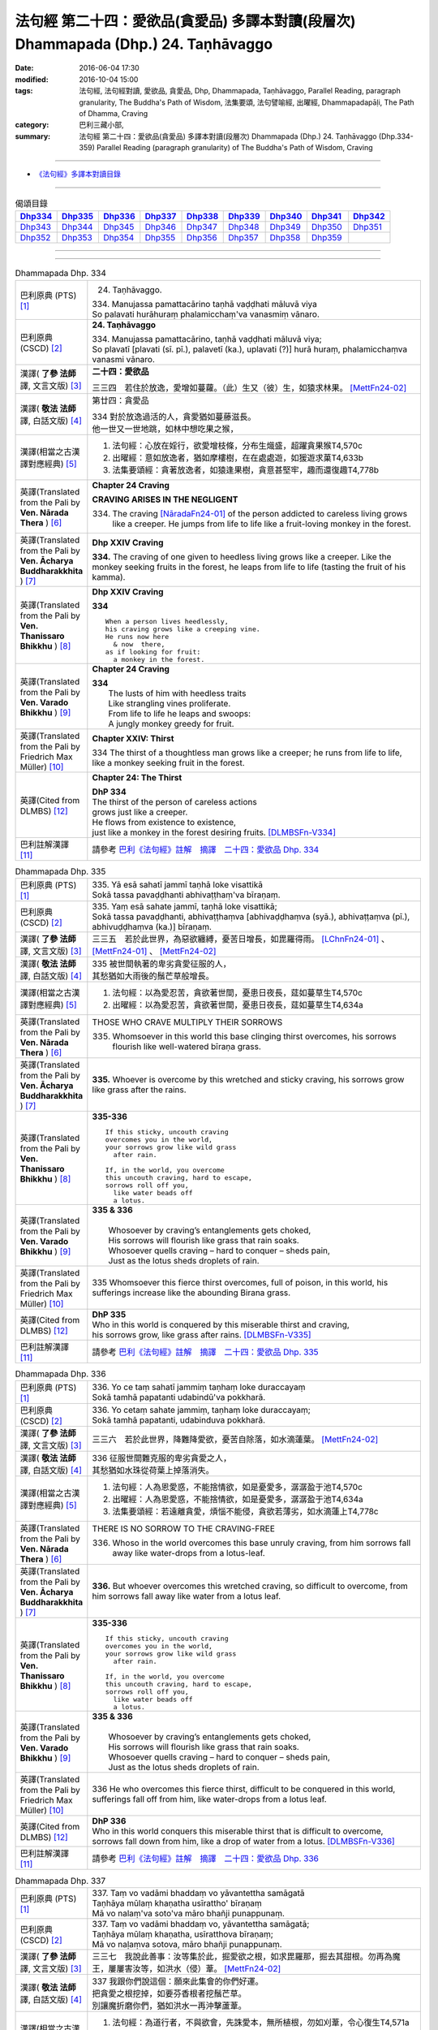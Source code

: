 ===================================================================================
法句經 第二十四：愛欲品(貪愛品) 多譯本對讀(段層次) Dhammapada (Dhp.) 24. Taṇhāvaggo
===================================================================================

:date: 2016-06-04 17:30
:modified: 2016-10-04 15:00
:tags: 法句經, 法句經對讀, 愛欲品, 貪愛品, Dhp, Dhammapada, Taṇhāvaggo, 
       Parallel Reading, paragraph granularity, The Buddha's Path of Wisdom,
       法集要頌, 法句譬喻經, 出曜經, Dhammapadapāḷi, The Path of Dhamma, Craving
:category: 巴利三藏小部, 
:summary: 法句經 第二十四：愛欲品(貪愛品) 多譯本對讀(段層次) Dhammapada (Dhp.) 24. Taṇhāvaggo 
          (Dhp.334-359)
          Parallel Reading (paragraph granularity) of The Buddha's Path of Wisdom, Craving

--------------

- `《法句經》多譯本對讀目錄 <{filename}dhp-contrast-reading%zh.rst>`__

--------------

.. list-table:: 偈頌目錄
   :widths: 2 2 2 2 2 2 2 2 2
   :header-rows: 1

   * - Dhp334_
     - Dhp335_
     - Dhp336_
     - Dhp337_
     - Dhp338_
     - Dhp339_
     - Dhp340_
     - Dhp341_
     - Dhp342_

   * - Dhp343_
     - Dhp344_
     - Dhp345_
     - Dhp346_
     - Dhp347_
     - Dhp348_
     - Dhp349_
     - Dhp350_
     - Dhp351_

   * - Dhp352_
     - Dhp353_
     - Dhp354_
     - Dhp355_
     - Dhp356_
     - Dhp357_
     - Dhp358_
     - Dhp359_
     - 

--------------

.. raw:: html 

  本對讀包含下列數個版本，請自行勾選欲對讀之版本
  （感恩 <strong><a href="https://siongui.github.io/zh/pages/siong-ui-te.html">Siong-Ui Te 師兄</a></strong>
  提供程式支援）：
  
  <div id="option-contrast-reading"></div>

--------------

.. _Dhp334:

.. list-table:: Dhammapada Dhp. 334
   :widths: 15 75
   :header-rows: 0
   :class: contrast-reading-table

   * - 巴利原典 (PTS) [1]_
     - 24. Taṇhāvaggo. 
 
       | 334. Manujassa pamattacārino taṇhā vaḍḍhati māluvā viya
       | So palavati hurāhuraṃ phalamicchaṃ'va vanasmiṃ vānaro.

   * - 巴利原典 (CSCD) [2]_
     - **24. Taṇhāvaggo**

       | 334. Manujassa  pamattacārino, taṇhā vaḍḍhati māluvā viya;
       | So plavatī [plavati (sī. pī.), palavetī (ka.), uplavati (?)] hurā huraṃ, phalamicchaṃva vanasmi vānaro.

   * - 漢譯( **了參 法師** 譯, 文言文版) [3]_
     - **二十四：愛欲品**

       三三四　若住於放逸，愛增如蔓蘿。（此）生又（彼）生，如猿求林果。 [MettFn24-02]_

   * - 漢譯( **敬法 法師** 譯, 白話文版) [4]_
     - 第廿四：貪愛品

       | 334 對於放逸過活的人，貪愛猶如蔓藤滋長。
       | 他一世又一世地跳，如林中想吃果之猴，

   * - 漢譯(相當之古漢譯對應經典) [5]_
     - 1. 法句經：心放在婬行，欲愛增枝條，分布生熾盛，超躍貪果猴T4,570c
       2. 出曜經：意如放逸者，猶如摩樓樹，在在處處遊，如猨遊求菓T4,633b
       3. 法集要頌經：貪著放逸者，如猿逢果樹，貪意甚堅牢，趣而還復趣T4,778b

   * - 英譯(Translated from the Pali by **Ven. Nārada Thera** ) [6]_
     - **Chapter 24  Craving**

       **CRAVING ARISES IN THE NEGLIGENT**

       334. The craving [NāradaFn24-01]_ of the person addicted to careless living grows like a creeper. He jumps from life to life like a fruit-loving monkey in the forest. 

   * - 英譯(Translated from the Pali by **Ven. Ācharya Buddharakkhita** ) [7]_
     - **Dhp XXIV Craving**

       **334.** The craving of one given to heedless living grows like a creeper. Like the monkey seeking fruits in the forest, he leaps from life to life (tasting the fruit of his kamma).

   * - 英譯(Translated from the Pali by **Ven. Thanissaro Bhikkhu** ) [8]_
     - **Dhp XXIV  Craving**

       **334** 
       ::
              
          When a person lives heedlessly,   
          his craving grows like a creeping vine.   
          He runs now here    
            & now  there, 
          as if looking for fruit:    
            a monkey in the forest.

   * - 英譯(Translated from the Pali by **Ven. Varado Bhikkhu** ) [9]_
     - **Chapter 24 Craving**

       | **334** 
       |  The lusts of him with heedless traits 
       |  Like strangling vines proliferate.  
       |  From life to life he leaps and swoops:  
       |  A jungly monkey greedy for fruit.
     
   * - 英譯(Translated from the Pali by Friedrich Max Müller) [10]_
     - **Chapter XXIV: Thirst**

       334 The thirst of a thoughtless man grows like a creeper; he runs from life to life, like a monkey seeking fruit in the forest.

   * - 英譯(Cited from DLMBS) [12]_
     - **Chapter 24: The Thirst**

       | **DhP 334** 
       | The thirst of the person of careless actions 
       | grows just like a creeper. 
       | He flows from existence to existence, 
       | just like a monkey in the forest desiring fruits. [DLMBSFn-V334]_

   * - 巴利註解漢譯 [11]_
     - 請參考 `巴利《法句經》註解　摘譯　二十四：愛欲品 Dhp. 334 <{filename}../dhA/dhA-chap24%zh.rst#Dhp334>`__

.. _Dhp335:

.. list-table:: Dhammapada Dhp. 335
   :widths: 15 75
   :header-rows: 0
   :class: contrast-reading-table

   * - 巴利原典 (PTS) [1]_
     - | 335. Yā esā sahatī jammī taṇhā loke visattikā
       | Sokā tassa pavaḍḍhanti abhivaṭṭhaṃ'va bīraṇaṃ.

   * - 巴利原典 (CSCD) [2]_
     - | 335. Yaṃ esā sahate jammī, taṇhā loke visattikā;
       | Sokā tassa pavaḍḍhanti, abhivaṭṭhaṃva [abhivaḍḍhaṃva (syā.), abhivaṭṭaṃva (pī.), abhivuḍḍhaṃva (ka.)] bīraṇaṃ.

   * - 漢譯( **了參 法師** 譯, 文言文版) [3]_
     - 三三五　若於此世界，為惡欲纏縛，憂苦日增長，如毘羅得雨。 [LChnFn24-01]_ 、 [MettFn24-01]_ 、 [MettFn24-02]_

   * - 漢譯( **敬法 法師** 譯, 白話文版) [4]_
     - | 335 被世間執著的卑劣貪愛征服的人，
       | 其愁猶如大雨後的鬚芒草般增長。

   * - 漢譯(相當之古漢譯對應經典) [5]_
     - 1. 法句經：以為愛忍苦，貪欲著世間，憂患日夜長，莚如蔓草生T4,570c
       2. 出曜經：以為愛忍苦，貪欲著世間，憂患日夜長，莚如蔓草生T4,634a

   * - 英譯(Translated from the Pali by **Ven. Nārada Thera** ) [6]_
     - THOSE WHO CRAVE MULTIPLY THEIR SORROWS

       335. Whomsoever in this world this base clinging thirst overcomes, his sorrows flourish like well-watered bīraṇa grass.

   * - 英譯(Translated from the Pali by **Ven. Ācharya Buddharakkhita** ) [7]_
     - **335.** Whoever is overcome by this wretched and sticky craving, his sorrows grow like grass after the rains.

   * - 英譯(Translated from the Pali by **Ven. Thanissaro Bhikkhu** ) [8]_
     - **335-336** 
       ::
              
          If this sticky, uncouth craving   
          overcomes you in the world,   
          your sorrows grow like wild grass   
            after rain. 
              
          If, in the world, you overcome    
          this uncouth craving, hard to escape,   
          sorrows roll off you,   
            like water beads off  
            a lotus.

   * - 英譯(Translated from the Pali by **Ven. Varado Bhikkhu** ) [9]_
     - | **335 & 336** 
       |   
       |  Whosoever by craving’s entanglements gets choked, 
       |  His sorrows will flourish like grass that rain soaks. 
       |  Whosoever quells craving – hard to conquer – sheds pain,  
       |  Just as the lotus sheds droplets of rain.
     
   * - 英譯(Translated from the Pali by Friedrich Max Müller) [10]_
     - 335 Whomsoever this fierce thirst overcomes, full of poison, in this world, his sufferings increase like the abounding Birana grass.

   * - 英譯(Cited from DLMBS) [12]_
     - | **DhP 335** 
       | Who in this world is conquered by this miserable thirst and craving, 
       | his sorrows grow, like grass after rains. [DLMBSFn-V335]_

   * - 巴利註解漢譯 [11]_
     - 請參考 `巴利《法句經》註解　摘譯　二十四：愛欲品 Dhp. 335 <{filename}../dhA/dhA-chap24%zh.rst#Dhp335>`__

.. _Dhp336:

.. list-table:: Dhammapada Dhp. 336
   :widths: 15 75
   :header-rows: 0
   :class: contrast-reading-table

   * - 巴利原典 (PTS) [1]_
     - | 336. Yo ce taṃ sahatī jammiṃ taṇhaṃ loke duraccayaṃ
       | Sokā tamhā papatanti udabindū'va pokkharā.

   * - 巴利原典 (CSCD) [2]_
     - | 336. Yo cetaṃ sahate jammiṃ, taṇhaṃ loke duraccayaṃ;
       | Sokā tamhā papatanti, udabinduva pokkharā.

   * - 漢譯( **了參 法師** 譯, 文言文版) [3]_
     - 三三六　若於此世界，降難降愛欲，憂苦自除落，如水滴蓮葉。 [MettFn24-02]_

   * - 漢譯( **敬法 法師** 譯, 白話文版) [4]_
     - | 336 征服世間難克服的卑劣貪愛之人，
       | 其愁猶如水珠從荷葉上掉落消失。

   * - 漢譯(相當之古漢譯對應經典) [5]_
     - 1. 法句經：人為恩愛惑，不能捨情欲，如是憂愛多，潺潺盈于池T4,570c
       2. 出曜經：人為恩愛惑，不能捨情欲，如是憂愛多，潺潺盈于池T4,634a
       3. 法集要頌經：若遠離貪愛，煩惱不能侵，貪欲若薄劣，如水滴蓮上T4,778c

   * - 英譯(Translated from the Pali by **Ven. Nārada Thera** ) [6]_
     - THERE IS NO SORROW TO THE CRAVING-FREE

       336. Whoso in the world overcomes this base unruly craving, from him sorrows fall away like water-drops from a lotus-leaf.

   * - 英譯(Translated from the Pali by **Ven. Ācharya Buddharakkhita** ) [7]_
     - **336.** But whoever overcomes this wretched craving, so difficult to overcome, from him sorrows fall away like water from a lotus leaf.

   * - 英譯(Translated from the Pali by **Ven. Thanissaro Bhikkhu** ) [8]_
     - **335-336** 
       ::
              
          If this sticky, uncouth craving   
          overcomes you in the world,   
          your sorrows grow like wild grass   
            after rain. 
              
          If, in the world, you overcome    
          this uncouth craving, hard to escape,   
          sorrows roll off you,   
            like water beads off  
            a lotus.

   * - 英譯(Translated from the Pali by **Ven. Varado Bhikkhu** ) [9]_
     - | **335 & 336** 
       |   
       |  Whosoever by craving’s entanglements gets choked, 
       |  His sorrows will flourish like grass that rain soaks. 
       |  Whosoever quells craving – hard to conquer – sheds pain,  
       |  Just as the lotus sheds droplets of rain.
     
   * - 英譯(Translated from the Pali by Friedrich Max Müller) [10]_
     - 336 He who overcomes this fierce thirst, difficult to be conquered in this world, sufferings fall off from him, like water-drops from a lotus leaf.

   * - 英譯(Cited from DLMBS) [12]_
     - | **DhP 336** 
       | Who in this world conquers this miserable thirst that is difficult to overcome, 
       | sorrows fall down from him, like a drop of water from a lotus. [DLMBSFn-V336]_

   * - 巴利註解漢譯 [11]_
     - 請參考 `巴利《法句經》註解　摘譯　二十四：愛欲品 Dhp. 336 <{filename}../dhA/dhA-chap24%zh.rst#Dhp336>`__

.. _Dhp337:

.. list-table:: Dhammapada Dhp. 337
   :widths: 15 75
   :header-rows: 0
   :class: contrast-reading-table

   * - 巴利原典 (PTS) [1]_
     - | 337. Taṃ vo vadāmi bhaddaṃ vo yāvantettha samāgatā
       | Taṇhāya mūlaṃ khaṇatha usīrattho' bīraṇaṃ
       | Mā vo nalaṃ'va soto'va māro bhañji punappunaṃ.

   * - 巴利原典 (CSCD) [2]_
     - | 337. Taṃ vo vadāmi bhaddaṃ vo, yāvantettha samāgatā;
       | Taṇhāya mūlaṃ khaṇatha, usīratthova bīraṇaṃ;
       | Mā vo naḷaṃva sotova, māro bhañji punappunaṃ.

   * - 漢譯( **了參 法師** 譯, 文言文版) [3]_
     - 三三七　我說此善事：汝等集於此，掘愛欲之根，如求毘羅那，掘去其甜根。勿再為魔王，屢屢害汝等，如洪水（侵）葦。 [MettFn24-02]_

   * - 漢譯( **敬法 法師** 譯, 白話文版) [4]_
     - | 337 我跟你們說這個：願來此集會的你們好運。
       | 把貪愛之根挖掉，如要芬香根者挖鬚芒草。
       | 別讓魔折磨你們，猶如洪水一再沖擊蘆葦。

   * - 漢譯(相當之古漢譯對應經典) [5]_
     - 1. 法句經：為道行者，不與欲會，先誅愛本，無所植根，勿如刈葦，令心復生T4,571a
       2. 出曜經：諸賢我今說，眾會咸共聽，共拔愛根本，如擇取細新，以拔愛根本，無憂何有懼T4,634a

   * - 英譯(Translated from the Pali by **Ven. Nārada Thera** ) [6]_
     - CUT OFF CRAVING FROM THE ROOT

       337. This I say to you: Good luck to you all who have assembled here! Dig up the root of craving like one in quest of bīraṇa's sweet root. Let not Māra [NāradaFn24-02]_ crush you again and again as a flood (crushes) a reed.

   * - 英譯(Translated from the Pali by **Ven. Ācharya Buddharakkhita** ) [7]_
     - **337.** This I say to you: Good luck to all assembled here! Dig up the root of craving, like one in search of the fragrant root of the birana grass. Let not Mara crush you again and again, as a flood crushes a reed.

   * - 英譯(Translated from the Pali by **Ven. Thanissaro Bhikkhu** ) [8]_
     - **337** [ThaniSFn-V337]_
       ::
              
          To all of you gathered here   
          I say: Good fortune.    
            Dig up craving  
           — as when seeking medicinal roots, wild grass —    
            by the root.  
          Don't let Mara cut you down   
           — as a raging river, a reed —    
          over & over again.

   * - 英譯(Translated from the Pali by **Ven. Varado Bhikkhu** ) [9]_
     - | **337** 
       |  Some words auspicious I will say  
       |  To those assembled here today:  
       |  Dig up craving by the root  
       |  (Like with weeds), not just the shoot;  
       |  Or else, by Mara you’ll be crushed, 
       |  As floods destroy the weak bulrush.
     
   * - 英譯(Translated from the Pali by Friedrich Max Müller) [10]_
     - 337 This salutary word I tell you, 'Do ye, as many as are here assembled, dig up the root of thirst, as he who wants the sweet- scented Usira root must dig up the Birana grass, that Mara (the tempter) may not crush you again and again, as the stream crushes the reeds.'

   * - 英譯(Cited from DLMBS) [12]_
     - | **DhP 337** 
       | I tell you this; bless all of you that have come here. 
       | Dig up the root of thirst, like somebody desiring a *Usira* root would cut off the *Birana* grass. 
       | Let not Mara break you again and again, like a stream breaks a reed. [DLMBSFn-V337]_

   * - 巴利註解漢譯 [11]_
     - 請參考 `巴利《法句經》註解　摘譯　二十四：愛欲品 Dhp. 337 <{filename}../dhA/dhA-chap24%zh.rst#Dhp337>`__

.. _Dhp338:

.. list-table:: Dhammapada Dhp. 338
   :widths: 15 75
   :header-rows: 0
   :class: contrast-reading-table

   * - 巴利原典 (PTS) [1]_
     - | 338. Yathāpi mūle anupaddave daḷhe
       | Chinno'pi rukkho punareva rūhati
       | Evampi taṇhānusaye anūhate
       | Nibbatti dukkhamidaṃ punappunaṃ.

   * - 巴利原典 (CSCD) [2]_
     - | 338. Yathāpi  mūle anupaddave daḷhe, chinnopi rukkho punareva rūhati;
       | Evampi taṇhānusaye anūhate, nibbattatī dukkhamidaṃ punappunaṃ.

   * - 漢譯( **了參 法師** 譯, 文言文版) [3]_
     - 三三八　不傷深固根，雖伐樹還生。愛欲不斷根，苦生亦復爾。 [MettFn24-05]_

   * - 漢譯( **敬法 法師** 譯, 白話文版) [4]_
     - | 338 猶如根未受損而深固，被砍倒的樹還會生長，
       | 如是潛伏的貪愛未斷，此苦即會不斷地生起。

   * - 漢譯(相當之古漢譯對應經典) [5]_
     - 1. 法句經：如樹根深固，雖截猶復生，愛意不盡除，輒當還受苦T4,571a
       2. 法句譬喻經：如樹根深固，雖截猶復生，愛意不盡除，輒當還受苦T4,601a
       3. 出曜經：伐樹不盡根，雖伐猶復生，伐愛不盡本，數數復生苦T4,635b
       4. 法集要頌經：伐樹不伐根，雖伐猶增長，拔貪不盡根，雖伐還復生T4,778c

       | 5. 大婆沙：如樹根未拔，斫斫還復生，未斷愛隨眠，數數感眾苦T27,403a
       | 6. 舊婆沙：如樹不拔根，雖斷而復生，不拔愛使本，數數還受苦T28,300c

   * - 英譯(Translated from the Pali by **Ven. Nārada Thera** ) [6]_
     - THERE IS SUFFERING AS LONG AS THERE IS CRAVING

       338. Just as a tree with roots unharmed and firm, though hewn down, sprouts again, even so while latent craving is not rooted out, this sorrow springs up again and again.

   * - 英譯(Translated from the Pali by **Ven. Ācharya Buddharakkhita** ) [7]_
     - **338.** Just as a tree, though cut down, sprouts up again if its roots remain uncut and firm, even so, until the craving that lies dormant is rooted out, suffering springs up again and again.

   * - 英譯(Translated from the Pali by **Ven. Thanissaro Bhikkhu** ) [8]_
     - **338** 
       ::
              
          If its root remains   
          undamaged & strong,   
          a tree, even if cut,    
          will grow back.   
          So too if latent craving    
          is not rooted out,    
          this suffering returns    
            again 
            & 
            again.

   * - 英譯(Translated from the Pali by **Ven. Varado Bhikkhu** ) [9]_
     - | **338** 
       |  If its roots are firm and stout,  
       |  A tree, though felled, once more will sprout: 
       |  If latent craving’s not laid low, 
       |  Again and again fresh sorrow will grow.
     
   * - 英譯(Translated from the Pali by Friedrich Max Müller) [10]_
     - 338 As a tree, even though it has been cut down, is firm so long as its root is safe, and grows again, thus, unless the feeders of thirst are destroyed, the pain (of life) will return again and again.

   * - 英譯(Cited from DLMBS) [12]_
     - | **DhP 338** 
       | Just like the tree will grow again if it is cut down, 
       | but its roots are strong and uninjured, 
       | so this suffering will come back again and again 
       | if the dormant craving is not destroyed. [DLMBSFn-V338]_

   * - 巴利註解漢譯 [11]_
     - 請參考 `巴利《法句經》註解　摘譯　二十四：愛欲品 Dhp. 338 <{filename}../dhA/dhA-chap24%zh.rst#Dhp338>`__

.. _Dhp339:

.. list-table:: Dhammapada Dhp. 339
   :widths: 15 75
   :header-rows: 0
   :class: contrast-reading-table

   * - 巴利原典 (PTS) [1]_
     - | 339. Yassa chattiṃsati sotā manāpassavanā bhūsā
       | Vāhā vahanti duddiṭṭhiṃ saṅkappā rāganissitā.

   * - 巴利原典 (CSCD) [2]_
     - | 339. Yassa chattiṃsati sotā, manāpasavanā bhusā;
       | Māhā [vāhā (sī. syā. pī.)] vahanti duddiṭṭhiṃ, saṅkappā rāganissitā.

   * - 漢譯( **了參 法師** 譯, 文言文版) [3]_
     - 三三九　彼具三十六（愛）流，勢強奔流向欲境，是則彼具邪見人，為欲思惟漂蕩去。 [LChnFn24-02]_ 、 [MettFn24-03]_ 、 [MettFn24-05]_

   * - 漢譯( **敬法 法師** 譯, 白話文版) [4]_
     - | 339 擁有奔向欲境的三十六道強（愛）流之人，
       | 擁有邪見的人被欲思惟沖走。

   * - 漢譯(相當之古漢譯對應經典) [5]_
     - 1. 法句經：貪意為常流，習與憍慢并，思想猗婬欲，自覆無所見T4,571a
       2. 法句譬喻經：貪意為常流，習與憍慢并，思想猗婬欲，自覆無所見T4,601b
       3. 出曜經：三十六駃流，并及心意漏，敷數有邪見，依於欲想結T4,761a
       4. 法集要頌經：三十六使流，并及心意漏，數數有邪見，依於欲想結T4,795c

       | 5. 發智論：三十六駛流，意所引增盛，惡見者乘御，分別著所依T26,1030c
       | 6. 八犍度：諸三十六水，意流有倍，順流二見，由婬覺出T26,916a

   * - 英譯(Translated from the Pali by **Ven. Nārada Thera** ) [6]_
     - LUSTFUL THOUGHTS ARISE IN HIM WHO HAS CRAVING

       339. If in anyone the thirty-six streams (of craving [NāradaFn24-03]_ ) that rush towards pleasurable thoughts [NāradaFn24-04]_ are strong, such a deluded person, torrential thoughts of lust carry off.

   * - 英譯(Translated from the Pali by **Ven. Ācharya Buddharakkhita** ) [7]_
     - **339.** The misguided man in whom the thirty-six currents of craving strongly rush toward pleasurable objects, is swept away by the flood of his passionate thoughts. [BudRkFn-v339]_

   * - 英譯(Translated from the Pali by **Ven. Thanissaro Bhikkhu** ) [8]_
     - **339-340** [ThaniSFn-V339]_
       ::
              
          He whose 36 streams,    
          flowing to what is appealing, are strong:   
          the currents — resolves based on passion —    
          carry him, of base views, away.   
              
          They flow every which way, the streams,   
          but the sprouted creeper stays    
               in place.  
          Now, seeing that the creeper's arisen,    
          cut through its root    
          with discernment.

   * - 英譯(Translated from the Pali by **Ven. Varado Bhikkhu** ) [9]_
     - | **339** 
       |  If the thirty-six streams of his sensual desire 
       |  Abundantly flow to things loved and admired,  
       |  Then a torrent of many a lust-inspired plan 
       |  Will carry away the intemperate man.
     
   * - 英譯(Translated from the Pali by Friedrich Max Müller) [10]_
     - 339 He whose thirst running towards pleasure is exceeding strong in the thirty-six channels, the waves will carry away that misguided man, viz. his desires which are set on passion.

   * - 英譯(Cited from DLMBS) [12]_
     - | **DhP 339** 
       | The person in whom strong and carrying thirty-six streams flow towards the pleasurable things, 
       | is carried towards wrong views by his thoughts full of passion. [DLMBSFn-V339]_

   * - 巴利註解漢譯 [11]_
     - 請參考 `巴利《法句經》註解　摘譯　二十四：愛欲品 Dhp. 339 <{filename}../dhA/dhA-chap24%zh.rst#Dhp339>`__

.. _Dhp340:

.. list-table:: Dhammapada Dhp. 340
   :widths: 15 75
   :header-rows: 0
   :class: contrast-reading-table

   * - 巴利原典 (PTS) [1]_
     - | 340. Savanti sabbadhi sotā latā ubbhijja tiṭṭhati
       | Tañca disvā lataṃ jātaṃ mūlaṃ paññāya chindatha.

   * - 巴利原典 (CSCD) [2]_
     - | 340. Savanti  sabbadhi sotā, latā uppajja [ubbhijja (sī. syā. kaṃ. pī.)] tiṭṭhati;
       | Tañca disvā lataṃ jātaṃ, mūlaṃ paññāya chindatha.

   * - 漢譯( **了參 法師** 譯, 文言文版) [3]_
     - 三四０　（欲）流處處流，蔓蘿盛發芽。汝見蔓蘿生，以慧斷其根。 [LChnFn24-03]_ 、 [MettFn24-04]_ 、 [MettFn24-05]_

   * - 漢譯( **敬法 法師** 譯, 白話文版) [4]_
     - | 340 （愛）流奔向一切方向；（愛）藤生出來後住立。
       | 見到該藤生起之後，你們應以慧斬其根。

   * - 漢譯(相當之古漢譯對應經典) [5]_
     - 1. 法句經：一切意流衍，愛結如葛藤，唯慧分別見，能斷意根原T4,571a
       2. 法句譬喻經：一切意流衍，愛結如葛藤，，唯慧分別見，能斷意根原T4,601b

   * - 英譯(Translated from the Pali by **Ven. Nārada Thera** ) [6]_
     - CUT OFF CRAVING WITH WISDOM

       340. The streams (craving) flow everywhere. The creeper (craving) sprouts [NāradaFn24-05]_ and stands. [NāradaFn24-06]_ Seeing the creeper that has sprung up, with wisdom cut off root.

   * - 英譯(Translated from the Pali by **Ven. Ācharya Buddharakkhita** ) [7]_
     - **340.** Everywhere these currents flow, and the creeper (of craving) sprouts and grows. Seeing that the creeper has sprung up, cut off its root with wisdom.

   * - 英譯(Translated from the Pali by **Ven. Thanissaro Bhikkhu** ) [8]_
     - **339-340** [ThaniSFn-V340]_
       ::
              
          He whose 36 streams,    
          flowing to what is appealing, are strong:   
          the currents — resolves based on passion —    
          carry him, of base views, away.   
              
          They flow every which way, the streams,   
          but the sprouted creeper stays    
               in place.  
          Now, seeing that the creeper's arisen,    
          cut through its root    
          with discernment.

   * - 英譯(Translated from the Pali by **Ven. Varado Bhikkhu** ) [9]_
     - | **340** 
       |  A river courses far and wide: 
       |  The creeping vine, where it sprouts it abides. [VaradoFn-V340]_ 
       |  So, seeing clinging’s vine-like shoots, 
       |  With wisdom cut it at the root.
     
   * - 英譯(Translated from the Pali by Friedrich Max Müller) [10]_
     - 340 The channels run everywhere, the creeper (of passion) stands sprouting; if you see the creeper springing up, cut its root by means of knowledge.

   * - 英譯(Cited from DLMBS) [12]_
     - | **DhP 340** 
       | The streams flow everywhere. The creeper sprung up and stands firm. 
       | Having seen that creeper grown, cut off its root with your wisdom. [DLMBSFn-V340]_

   * - 巴利註解漢譯 [11]_
     - 請參考 `巴利《法句經》註解　摘譯　二十四：愛欲品 Dhp. 340 <{filename}../dhA/dhA-chap24%zh.rst#Dhp340>`__

.. _Dhp341:

.. list-table:: Dhammapada Dhp. 341
   :widths: 15 75
   :header-rows: 0
   :class: contrast-reading-table

   * - 巴利原典 (PTS) [1]_
     - | 341. Saritāni sinehitāni ca somanassāni bhavanti jantuno
       | Te sātasitā sukhesino te ve jāti jarūpagā narā.

   * - 巴利原典 (CSCD) [2]_
     - | 341. Saritāni sinehitāni ca, somanassāni bhavanti jantuno;
       | Te sātasitā sukhesino, te ve jātijarūpagā narā.

   * - 漢譯( **了參 法師** 譯, 文言文版) [3]_
     - 三四一　世喜悅（欲）滋潤，亦喜馳逐六塵。彼雖向樂求樂，但唯得於生滅。 [MettFn24-05]_

   * - 漢譯( **敬法 法師** 譯, 白話文版) [4]_
     - | 341 流向（欲樂）及被貪愛滋潤，於眾生生起愉悅。
       | 那些依著欲樂追求快樂的人，必須遭受生與老。

   * - 漢譯(相當之古漢譯對應經典) [5]_
     - 1. 法句經：夫從愛潤澤，思想為滋蔓，愛欲深無底，老死是用增T4,571a
       2. 法句譬喻經：夫從愛潤澤，思想為滋蔓，愛欲深無底，老死是用增T4,601b
       3. 出曜經：夫從愛潤澤，思想為滋蔓，愛欲深無底，老死是用增T4,633b
       4. 法集要頌經：夫貪愛潤澤，思想為滋蔓，貪欲深無底，老死是用增T4,778b

   * - 英譯(Translated from the Pali by **Ven. Nārada Thera** ) [6]_
     - ATTACHMENT TO SENSUAL PLEASURES LEAD TO BIRTH AND DECAY

       341. In beings there arise pleasures that rush (towards sense-objects) and (such beings) are steeped in craving. Bent on happiness, they seek happiness. Verily, such men come to birth and decay.

   * - 英譯(Translated from the Pali by **Ven. Ācharya Buddharakkhita** ) [7]_
     - **341.** Flowing in (from all objects) and watered by craving, feelings of pleasure arise in beings. Bent on pleasures and seeking enjoyment, these men fall prey to birth and decay.

   * - 英譯(Translated from the Pali by **Ven. Thanissaro Bhikkhu** ) [8]_
     - **341** [ThaniSFn-V341]_
       ::
              
          Loosened & oiled    
          are the joys of a person.   
          People, bound by enticement,    
          looking for ease:   
          to birth & aging they go.

   * - 英譯(Translated from the Pali by **Ven. Varado Bhikkhu** ) [9]_
     - | **341** 
       |  The sensual happiness of beings arises in accordance with the flow of desire. [VaradoFn-V341]_
       |  Attached to pleasure, seeking bliss, beings suffer birth and old age.
     
   * - 英譯(Translated from the Pali by Friedrich Max Müller) [10]_
     - 341 A creature's pleasures are extravagant and luxurious; sunk in lust and looking for pleasure, men undergo (again and again) birth and decay.

   * - 英譯(Cited from DLMBS) [12]_
     - | **DhP 341** 
       | People experience joy that is flowing in from the senses and is full of desires. 
       | Those people attached to pleasure and desiring happiness, will undergo birth and old age. [DLMBSFn-V341]_

   * - 巴利註解漢譯 [11]_
     - 請參考 `巴利《法句經》註解　摘譯　二十四：愛欲品 Dhp. 341 <{filename}../dhA/dhA-chap24%zh.rst#Dhp341>`__

.. _Dhp342:

.. list-table:: Dhammapada Dhp. 342
   :widths: 15 75
   :header-rows: 0
   :class: contrast-reading-table

   * - 巴利原典 (PTS) [1]_
     - | 342. Tasiṇāya purakkhatā pajā parisappanti saso'va bādhito
       | Saṃyojanasaṅgasattā dukkhamupenti punappunaṃ cirāya. 

   * - 巴利原典 (CSCD) [2]_
     - | 342. Tasiṇāya purakkhatā pajā, parisappanti sasova bandhito [bādhito (bahūsu)];
       | Saṃyojanasaṅgasattakā, dukkhamupenti punappunaṃ cirāya.

   * - 漢譯( **了參 法師** 譯, 文言文版) [3]_
     - 三四二　隨逐愛欲人，馳迴如網兔。纏縛於（煩惱），再再長受苦。 [MettFn24-05]_

   * - 漢譯( **敬法 法師** 譯, 白話文版) [4]_
     - | 342 被渴愛領導的人，如落網野兔驚慌。
       | 被結與執著緊綁，需長期一再受苦。

   * - 漢譯(相當之古漢譯對應經典) [5]_
     - 1. 出曜經：眾生愛纏裹，猶兔在於罝，為結使所纏，數數受苦惱T4,633c

   * - 英譯(Translated from the Pali by **Ven. Nārada Thera** ) [6]_
     - FETTERED BY CRAVING THEY COME TO GRIEF

       342. Folk enwrapt in craving are terrified like a captive hare. Held fast by fetters and bonds, [NāradaFn24-07]_ for long they come to sorrow again and again.

   * - 英譯(Translated from the Pali by **Ven. Ācharya Buddharakkhita** ) [7]_
     - **342.** Beset by craving, people run about like an entrapped hare. Held fast by mental fetters, they come to suffering again and again for a long time.

   * - 英譯(Translated from the Pali by **Ven. Thanissaro Bhikkhu** ) [8]_
     - **342-343** 
       ::
              
          Encircled with craving,   
          people hop round & around   
          like a rabbit caught in a snare.    
          Tied with fetters & bonds   
          they go on to suffering,    
          again & again, for long.    
              
          Encircled with craving,   
          people hop round & around   
          like a rabbit caught in a snare.    
            So a monk 
          should dispel   craving,    
          should aspire   to dispassion   
            for himself.

   * - 英譯(Translated from the Pali by **Ven. Varado Bhikkhu** ) [9]_
     - | **342** 
       |  When a person's entangled by craving, 
       |  He quails like a trapped mountain hare: 
       |  Held tightly by fetters and clinging, 
       |  For long he’ll meet grief and despair.
     
   * - 英譯(Translated from the Pali by Friedrich Max Müller) [10]_
     - 342 Men, driven on by thirst, run about like a snared hare; held in fetters and bonds, they undergo pain for a long time, again and again.

   * - 英譯(Cited from DLMBS) [12]_
     - | **DhP 342** 
       | People followed by thirst crawl around like a captured hare. 
       | Bound by the bonds of the Ten Fetters, they will undergo suffering again and again, for a long time. [DLMBSFn-V342]_

   * - 巴利註解漢譯 [11]_
     - 請參考 `巴利《法句經》註解　摘譯　二十四：愛欲品 Dhp. 342 <{filename}../dhA/dhA-chap24%zh.rst#Dhp342>`__

.. _Dhp343:

.. list-table:: Dhammapada Dhp. 343
   :widths: 15 75
   :header-rows: 0
   :class: contrast-reading-table

   * - 巴利原典 (PTS) [1]_
     - | 343. Tasiṇāya purakkhatā pajā parisappanti saso'va bādhito
       | Tasmā tasiṇaṃ vinodaya bhikkhu ākaṅkhī virāgamattano.

   * - 巴利原典 (CSCD) [2]_
     - | 343. Tasiṇāya purakkhatā pajā, parisappanti sasova bandhito;
       | Tasmā tasiṇaṃ vinodaye, ākaṅkhanta [bhikkhū ākaṅkhī (sī.), bhikkhu ākaṅkhaṃ (syā.)] virāgamattano.

   * - 漢譯( **了參 法師** 譯, 文言文版) [3]_
     - 三四三　隨逐愛欲人，馳迴如網兔。比丘求無欲，故須自離欲。 [LChnFn24-04]_ 、 [MettFn24-05]_

   * - 漢譯( **敬法 法師** 譯, 白話文版) [4]_
     - | 343 被渴愛領導的人，如落網野兔驚慌。
       | 故想讓己離欲者，他應該去除渴愛。

   * - 漢譯(相當之古漢譯對應經典) [5]_
     - （參考：眾生為愛使，染著三有中，方便求解脫，須權乃得出。—— 出曜經 T4,633c [NandFn24-01]_ ）

   * - 英譯(Translated from the Pali by **Ven. Nārada Thera** ) [6]_
     - HE WHO DESIRES PASSIONLESSNESS SHOULD DISCARD CRAVING

       343. Folk, enwrapt in craving, are terrified like a captive hare. Therefore a bhikkhu who wishes his own passionlessness (Nibbāna) should discard craving.

   * - 英譯(Translated from the Pali by **Ven. Ācharya Buddharakkhita** ) [7]_
     - **343.** Beset by craving, people run about like an entrapped hare. Therefore, one who yearns to be passion-free should destroy his own craving.

   * - 英譯(Translated from the Pali by **Ven. Thanissaro Bhikkhu** ) [8]_
     - **342-343** [ThaniSFn-V343]_
       ::
              
          Encircled with craving,   
          people hop round & around   
          like a rabbit caught in a snare.    
          Tied with fetters & bonds   
          they go on to suffering,    
          again & again, for long.    
              
          Encircled with craving,   
          people hop round & around   
          like a rabbit caught in a snare.    
            So a monk 
          should dispel   craving,    
          should aspire   to dispassion   
            for himself.

   * - 英譯(Translated from the Pali by **Ven. Varado Bhikkhu** ) [9]_
     - | **343** 
       |  When a person’s entangled by craving, 
       |  He quails like a trapped mountain hare. 
       |  So, if he is longing for freedom, 
       |  A bhikkhu should craving forswear.
     
   * - 英譯(Translated from the Pali by Friedrich Max Müller) [10]_
     - 343 Men, driven on by thirst, run about like a snared hare; let therefore the mendicant drive out thirst, by striving after passionlessness for himself.

   * - 英譯(Cited from DLMBS) [12]_
     - | **DhP 343** 
       | People followed by thirst crawl around like a captured hare. 
       | Therefore you should remove thirst and wish for being free of passions yourselves. [DLMBSFn-V343]_

   * - 巴利註解漢譯 [11]_
     - 請參考 `巴利《法句經》註解　摘譯　二十四：愛欲品 Dhp. 343 <{filename}../dhA/dhA-chap24%zh.rst#Dhp343>`__

.. _Dhp344:

.. list-table:: Dhammapada Dhp. 344
   :widths: 15 75
   :header-rows: 0
   :class: contrast-reading-table

   * - 巴利原典 (PTS) [1]_
     - | 344.  Yo nibbanatho+ vanādhimutto vanamutto vanameva dhāvati
       | Taṃ puggalametha passatha mutto bandhanameva dhāvati. 

   * - 巴利原典 (CSCD) [2]_
     - | 344. Yo nibbanatho vanādhimutto, vanamutto vanameva dhāvati;
       | Taṃ puggalametha passatha, mutto bandhanameva dhāvati.

   * - 漢譯( **了參 法師** 譯, 文言文版) [3]_
     - 三四四　捨欲喜林間，離欲復向欲，當觀於此人；解縛復向縛。 [LChnFn24-06]_ 、 [LChnFn24-05]_ 、 [MettFn24-06]_ 、 [MettFn24-07]_

   * - 漢譯( **敬法 法師** 譯, 白話文版) [4]_
     - | 344 捨離家林而樂於森林，解脫家林又跑回該林；
       | 你們來看看這個人吧，脫離後又跑回該束縛。

   * - 漢譯(相當之古漢譯對應經典) [5]_
     - 1. 出曜經：非園脫於園，脫園復就園，當復觀此人，脫縛復就縛T4,739b
       2. 法集要頌經：非園脫於園，脫園復就園，當復觀此人，脫縛復就縛T4,791c

   * - 英譯(Translated from the Pali by **Ven. Nārada Thera** ) [6]_
     - IT IS FOOLISH TO RETURN TO WORLDLY LIFE
 
       344. Whoever with no desire (for the household) finds pleasure in the forest (of asceticism) and though freed from desire (for the household), (yet) runs back to that very home. Come, behold that man! Freed, he runs back into that very bondage. [NāradaFn24-08]_ 

   * - 英譯(Translated from the Pali by **Ven. Ācharya Buddharakkhita** ) [7]_
     - **344.** There is one who, turning away from desire (for household life) takes to the life of the forest (i.e., of a monk). But after being freed from the household, he runs back to it. Behold that man! Though freed, he runs back to that very bondage! [BudRkFn-v344]_

   * - 英譯(Translated from the Pali by **Ven. Thanissaro Bhikkhu** ) [8]_
     - **344** 
       ::
              
          Cleared of the underbrush   
          but obsessed with the forest,   
          set free from the forest,   
          right back to the forest he runs.   
          Come, see the person set free   
          who runs right back to the same old chains!

   * - 英譯(Translated from the Pali by **Ven. Varado Bhikkhu** ) [9]_
     - | **344** 
       |  Having mastered his sensual ‘woulds’ [VaradoFn-V344]_ 
       |  A monk set his heart on the woods.  
       |  Though free in his life in the woods  
       |  He returned to his earlier ‘woulds’.  
       |    
       |  Come and examine the person, once free, 
       |  Returning himself to captivity.
     
   * - 英譯(Translated from the Pali by Friedrich Max Müller) [10]_
     - 344 He who having got rid of the forest (of lust) (i.e. after having reached Nirvana) gives himself over to forest-life (i.e. to lust), and who, when removed from the forest (i.e. from lust), runs to the forest (i.e. to lust), look at that man! though free, he runs into bondage.

   * - 英譯(Cited from DLMBS) [12]_
     - | **DhP 344** 
       | Imagine somebody who is free from the householder's life, inclined to live as a monk. Then, free of the forest of the householder's life, he runs back to it. 
       | Come and look at that person! After being set free, he runs back to the bond! [DLMBSFn-V344]_

   * - 巴利註解漢譯 [11]_
     - 請參考 `巴利《法句經》註解　摘譯　二十四：愛欲品 Dhp. 344 <{filename}../dhA/dhA-chap24%zh.rst#Dhp344>`__

.. _Dhp345:

.. list-table:: Dhammapada Dhp. 345
   :widths: 15 75
   :header-rows: 0
   :class: contrast-reading-table

   * - 巴利原典 (PTS) [1]_
     - | 345. Na taṃ daḷhaṃ bandhanamāhu dhīrā
       | Yadāyasaṃ dārujaṃ babbajañca
       | Sārattarattā maṇikuṇḍalesu
       | Puttesu dāresu ca yā apekhā.

   * - 巴利原典 (CSCD) [2]_
     - | 345. Na  taṃ daḷhaṃ bandhanamāhu dhīrā, yadāyasaṃ dārujapabbajañca [dārūjaṃ babbajañca (sī. pī.)];
       | Sārattarattā  maṇikuṇḍalesu, puttesu dāresu ca yā apekkhā.

   * - 漢譯( **了參 法師** 譯, 文言文版) [3]_
     - 三四五　鐵木麻作者，智說非堅縛。迷戀妻子財，（是實）為堅（縛）。 [MettFn24-08]_

   * - 漢譯( **敬法 法師** 譯, 白話文版) [4]_
     - | 345-346 由鐵、木與麻繩所造的束縛，賢者們不說它是堅固的束縛。
       | 對寶石、首飾（耳環）、兒女與妻子的渴望及樂於貪著，
       | 他們說這個才是堅固的束縛。它把人拖下（惡道），
       | 雖柔軟卻難以解除。賢者切斷它出家去，無欲無求斷除欲樂。

   * - 漢譯(相當之古漢譯對應經典) [5]_
     - 1. 法句經：雖獄有鉤鍱，慧人不謂牢，愚見妻子息，染著愛甚牢T4,571a
       2. 法句譬喻經：雖獄有鈎鍱，慧人不謂牢，愚見妻子飾，染著愛甚牢T4,602a
       3. 出曜經：堅材鐵銅錫，此牢不為固，好染著彼色，此牢最為固T4,628b
       4. 法集要頌經：愚迷貪愛慾，戀著於妻子，為愛染纏縛，堅固難出離T4,778a

       | 5. 雜含1235：非繩鏁杻械，名曰堅固縛，染污心顧念，錢財寶妻子。是縛長且固，雖緩難可脫，慧者不顧念，世間五欲樂，是則斷諸縛，安隱永超世T2,338b
       | 6. 別雜62：王者繫縛人，以鐵木及繩，賢聖觀斯事，深知非牢縛。若戀於妻子，錢財及珍寶，如是繫縛人，堅牢過於彼。妻子及財寶，愚人生繫著，其實如瀑流，漂沒諸凡夫，是以宜速逝，趣向於解脫T2,395b

   * - 英譯(Translated from the Pali by **Ven. Nārada Thera** ) [6]_
     - ATTACHMENT TO WORLDLY OBJECTS IS FAR STRONGER THAN IRON CHAINS

       345. That which is made of iron, wood or hemp, is not a strong bond, say the wise; the longing for jewels, ornaments, children, and wives is a far greater attachment.

   * - 英譯(Translated from the Pali by **Ven. Ācharya Buddharakkhita** ) [7]_
     - **345-346.** That is not a strong fetter, the wise say, which is made of iron, wood or hemp. But the infatuation and longing for jewels and ornaments, children and wives — that, they say, is a far stronger fetter, which pulls one downward and, though seemingly loose, is hard to remove. This, too, the wise cut off. Giving up sensual pleasure, and without any longing, they renounce the world.

   * - 英譯(Translated from the Pali by **Ven. Thanissaro Bhikkhu** ) [8]_
     - **345-347** 
       ::
              
          That's not a strong bond    
           — so say the enlightened —   
          the one made of iron, of wood, or of grass.   
          To be smitten, enthralled,    
            with jewels & ornaments,  
            longing for children & wives: 
          that's the strong bond,   
           — so say the enlightened —   
          one that's constraining,    
            elastic,  
            hard to untie.  
          But having cut it, they   
           — the enlightened — go forth,    
          free of longing, abandoning   
            sensual ease. 
              
          Those smitten with passion    
               fall back  
          into a self-made stream,    
          like a spider snared in its web.    
          But, having cut it, the enlightened set forth,    
          free of longing, abandoning   
            all suffering & stress.

   * - 英譯(Translated from the Pali by **Ven. Varado Bhikkhu** ) [9]_
     - | **345 & 346** 
       |    
       |  That bond is weak,  
       |  The wise opine, 
       |  That’s made of teak 
       |  Or bronze or twine. 
       |    
       |  Craving for gems  
       |  And lusting for ladies, 
       |  Relishing rings 
       |  And longing for babies: 
       |    
       |  These are the bonds   
       |  That truly are strong;  
       |  Though easy to don, (4)  
       |  They’re tenacious once on.  
       |    
       |  The wise thus proceed 
       |  These bonds having severed, 
       |  Free of all longing 
       |  And rid of sense pleasure.
     
   * - 英譯(Translated from the Pali by Friedrich Max Müller) [10]_
     - 345 Wise people do not call that a strong fetter which is made of iron, wood, or hemp; far stronger is the care for precious stones and rings, for sons and a wife.

   * - 英譯(Cited from DLMBS) [12]_
     - | **DhP 345** 
       | That fetter is not really strong, say the wise, 
       | that is made of iron, wood or grass. 
       | Strong infatuation with gems and ornaments, 
       | whatever longing there is for sons and wives, 
       | [continued in DhP 346] [DLMBSFn-V345]_

   * - 巴利註解漢譯 [11]_
     - 請參考 `巴利《法句經》註解　摘譯　二十四：愛欲品 Dhp. 345 <{filename}../dhA/dhA-chap24%zh.rst#Dhp345>`__

.. _Dhp346:

.. list-table:: Dhammapada Dhp. 346
   :widths: 15 75
   :header-rows: 0
   :class: contrast-reading-table

   * - 巴利原典 (PTS) [1]_
     - | 346. Etaṃ daḷhaṃ bandhanamāhu dhīrā
       | Ohārinaṃ sithilaṃ duppamuñcaṃ
       | Etampi chetvāna paribbajanti
       | Anapekkhino kāmasukhaṃ pahāya.

   * - 巴利原典 (CSCD) [2]_
     - | 346. Etaṃ daḷhaṃ bandhanamāhu dhīrā, ohārinaṃ sithilaṃ duppamuñcaṃ;
       | Etampi chetvāna paribbajanti, anapekkhino kāmasukhaṃ pahāya.

   * - 漢譯( **了參 法師** 譯, 文言文版) [3]_
     - 三四六　能引墮落者，智說為堅縛。彼雖似寬緩，而實難解脫。斷此無著者，捨欲而出家。 [MettFn24-08]_

   * - 漢譯( **敬法 法師** 譯, 白話文版) [4]_
     - | 345-346 由鐵、木與麻繩所造的束縛，賢者們不說它是堅固的束縛。
       | 對寶石、首飾（耳環）、兒女與妻子的渴望及樂於貪著，
       | 他們說這個才是堅固的束縛。它把人拖下（惡道），
       | 雖柔軟卻難以解除。賢者切斷它出家去，無欲無求斷除欲樂。

   * - 漢譯(相當之古漢譯對應經典) [5]_
     - 1. 法句經：慧說愛為獄，深固難得出，是故當斷棄，不視欲能安T4,571a
       2. 法句譬喻經：慧說愛為獄，深固難得出，是故當斷棄，不視欲能安T4,602a
       3. 出曜經：縛中牢固者，流室緩難解，能斷此為要，不觀斷欲愛T4,628c
       4. 法集要頌經：賢聖示愛慾，莊嚴諸眷屬，遠離於妻子，堅固能利益。貪欲難解脫，離欲真出家，不貪受快樂，智者無所欲T4,778a

       | 5. 雜含1235：非繩鏁杻械，名曰堅固縛，染污心顧念，錢財寶妻子。是縛長且固，雖緩難可脫，慧者不顧念，世間五欲樂，是則斷諸縛，安隱永超世T2,338b
       | 6. 別雜62：王者繫縛人，以鐵木及繩，賢聖觀斯事，深知非牢縛。若戀於妻子，錢財及珍寶，如是繫縛人，堅牢過於彼。妻子及財寶，愚人生繫著，其實如瀑流，漂沒諸凡夫，是以宜速逝，趣向於解脫T2,395b

   * - 英譯(Translated from the Pali by **Ven. Nārada Thera** ) [6]_
     - RENOUNCE SENSUAL PLEASURES

       346. That bond is strong, say the wise. It hurls down, is supple, and is hard to loosen. This too the wise cut off, and leave the world, with no longing, renouncing sensual pleasures.

   * - 英譯(Translated from the Pali by **Ven. Ācharya Buddharakkhita** ) [7]_
     - **345-346.** That is not a strong fetter, the wise say, which is made of iron, wood or hemp. But the infatuation and longing for jewels and ornaments, children and wives — that, they say, is a far stronger fetter, which pulls one downward and, though seemingly loose, is hard to remove. This, too, the wise cut off. Giving up sensual pleasure, and without any longing, they renounce the world.

   * - 英譯(Translated from the Pali by **Ven. Thanissaro Bhikkhu** ) [8]_
     - **345-347** [ThaniSFn-V346]_
       ::
              
          That's not a strong bond    
           — so say the enlightened —   
          the one made of iron, of wood, or of grass.   
          To be smitten, enthralled,    
            with jewels & ornaments,  
            longing for children & wives: 
          that's the strong bond,   
           — so say the enlightened —   
          one that's constraining,    
            elastic,  
            hard to untie.  
          But having cut it, they   
           — the enlightened — go forth,    
          free of longing, abandoning   
            sensual ease. 
              
          Those smitten with passion    
               fall back  
          into a self-made stream,    
          like a spider snared in its web.    
          But, having cut it, the enlightened set forth,    
          free of longing, abandoning   
            all suffering & stress.

   * - 英譯(Translated from the Pali by **Ven. Varado Bhikkhu** ) [9]_
     - | **345 & 346** 
       |    
       |  That bond is weak,  
       |  The wise opine, 
       |  That’s made of teak 
       |  Or bronze or twine. 
       |    
       |  Craving for gems  
       |  And lusting for ladies, 
       |  Relishing rings 
       |  And longing for babies: 
       |    
       |  These are the bonds   
       |  That truly are strong;  
       |  Though easy to don, [VaradoFn-V346]_   
       |  They’re tenacious once on.  
       |    
       |  The wise thus proceed 
       |  These bonds having severed, 
       |  Free of all longing 
       |  And rid of sense pleasure.
     
   * - 英譯(Translated from the Pali by Friedrich Max Müller) [10]_
     - 346 That fetter wise people call strong which drags down, yields, but is difficult to undo; after having cut this at last, people leave the world, free from cares, and leaving desires and pleasures behind.

   * - 英譯(Cited from DLMBS) [12]_
     - | **DhP 346** 
       | That fetter is really strong, say the wise, 
       | it seems loose, but it leads you astray and is difficult to be freed from. 
       | Having cut off this fetter, those without desire wander about as monks, 
       | having abandoned all sensual pleasures. [DLMBSFn-V346]_

   * - 巴利註解漢譯 [11]_
     - 請參考 `巴利《法句經》註解　摘譯　二十四：愛欲品 Dhp. 346 <{filename}../dhA/dhA-chap24%zh.rst#Dhp346>`__

.. _Dhp347:

.. list-table:: Dhammapada Dhp. 347
   :widths: 15 75
   :header-rows: 0
   :class: contrast-reading-table

   * - 巴利原典 (PTS) [1]_
     - | 347. Ye rāgarattānupatanti sotaṃ
       | Sayaṃ kataṃ makkaṭako'va jālaṃ
       | Etampi chetvāna vajanti dhīrā
       | Anapekkhino sabbadukkhaṃ pahāya.

   * - 巴利原典 (CSCD) [2]_
     - | 347. Ye rāgarattānupatanti sotaṃ, sayaṃkataṃ makkaṭakova jālaṃ;
       | Etampi chetvāna vajanti dhīrā, anapekkhino sabbadukkhaṃ pahāya.

   * - 漢譯( **了參 法師** 譯, 文言文版) [3]_
     - 三四七　彼耽於欲隨（欲）流，投自結網如蜘蛛。斷此（縛）而無著者，離一切苦而遨遊。 [LChnFn24-07]_ 、 [MettFn24-09]_ 、 [NandFn24-02]_

   * - 漢譯( **敬法 法師** 譯, 白話文版) [4]_
     - | 347 追隨欲樂者墮回欲流，如蜘蛛回自己結的網。
       | 賢者們切斷它後離去，無欲無求斷除一切苦。

   * - 漢譯(相當之古漢譯對應經典) [5]_
     - 1. 法句經：以婬樂自裹，譬如蠶作繭，智者能斷棄，不盻除眾苦T4,571a
       2. 法句譬喻經：以婬樂自裹，譬如蠶作繭，智者能斷棄，不眄除眾苦T4,602b

   * - 英譯(Translated from the Pali by **Ven. Nārada Thera** ) [6]_
     - THE LUSTFUL ARE CAUGHT IN THEIR OWN WEB

       347. Those who are infatuated with lust fall back into the stream as (does) a spider into the web spun by itself. This too the wise cut off and wander, with no longing, released from all sorrow.

   * - 英譯(Translated from the Pali by **Ven. Ācharya Buddharakkhita** ) [7]_
     - **347.** Those who are lust-infatuated fall back into the swirling current (of samsara) like a spider on its self-spun web. This, too, the wise cut off. Without any longing, they abandon all suffering and renounce the world.

   * - 英譯(Translated from the Pali by **Ven. Thanissaro Bhikkhu** ) [8]_
     - **345-347** 
       ::
              
          That's not a strong bond    
           — so say the enlightened —   
          the one made of iron, of wood, or of grass.   
          To be smitten, enthralled,    
            with jewels & ornaments,  
            longing for children & wives: 
          that's the strong bond,   
           — so say the enlightened —   
          one that's constraining,    
            elastic,  
            hard to untie.  
          But having cut it, they   
           — the enlightened — go forth,    
          free of longing, abandoning   
            sensual ease. 
              
          Those smitten with passion    
               fall back  
          into a self-made stream,    
          like a spider snared in its web.    
          But, having cut it, the enlightened set forth,    
          free of longing, abandoning   
            all suffering & stress.

   * - 英譯(Translated from the Pali by **Ven. Varado Bhikkhu** ) [9]_
     - | **347** 
       |  Those flowing with lust will fall into its current, 
       |  Like into its web a spider might plummet. 
       |  Removing their passion, the wise thus proceed 
       |  Without any longings, from sorrowing freed.
     
   * - 英譯(Translated from the Pali by Friedrich Max Müller) [10]_
     - 347 Those who are slaves to passions, run down with the stream (of desires), as a spider runs down the web which he has made himself; when they have cut this, at last, wise people leave the world free from cares, leaving all affection behind.

   * - 英譯(Cited from DLMBS) [12]_
     - | **DhP 347** 
       | Those who are excited by passion fall into the current 
       | as if a spider would fall into his own web. 
       | Having cut off this, the wise ones without desires wander about as monks, 
       | having abandoned all suffering. [DLMBSFn-V347]_

   * - 巴利註解漢譯 [11]_
     - 請參考 `巴利《法句經》註解　摘譯　二十四：愛欲品 Dhp. 347 <{filename}../dhA/dhA-chap24%zh.rst#Dhp347>`__

.. _Dhp348:

.. list-table:: Dhammapada Dhp. 348
   :widths: 15 75
   :header-rows: 0
   :class: contrast-reading-table

   * - 巴利原典 (PTS) [1]_
     - | 348. Muñca pure muñca pacchato majjhe muñca bhavassa pāragū
       | Sabbattha vimuttamānaso na puna jātijaraṃ upehisi.

   * - 巴利原典 (CSCD) [2]_
     - | 348. Muñca  pure muñca pacchato, majjhe muñca bhavassa pāragū;
       | Sabbattha vimuttamānaso, na punaṃ jātijaraṃ upehisi.

   * - 漢譯( **了參 法師** 譯, 文言文版) [3]_
     - 三四八　捨過現未來，而渡於彼岸。心解脫一切，不再受生老。 [LChnFn24-08]_ 、  [LChnFn24-09]_ 、 [MettFn24-10]_

   * - 漢譯( **敬法 法師** 譯, 白話文版) [4]_
     - | 348 放下過去放下未來、放下現在達到彼岸。
       | 心已經解脫了一切，你將不再經歷生老。

   * - 漢譯(相當之古漢譯對應經典) [5]_
     - 1. 出曜經：捨前捨後，捨間越有，一切盡捨，不受生老T4,752c
       2. 法集要頌經：捨前及捨後，捨間越於有，一切盡皆捨，不復受生老T4,794a

   * - 英譯(Translated from the Pali by **Ven. Nārada Thera** ) [6]_
     - RELEASE YOUR MIND

       348. Let go the past. Let go the future. Let go the present [NāradaFn24-10]_ (front, back and middle). Crossing to the farther shore of existence, with mind released from everything, do not again undergo birth and decay.

   * - 英譯(Translated from the Pali by **Ven. Ācharya Buddharakkhita** ) [7]_
     - **348.** Let go of the past, let go of the future, let go of the present, and cross over to the farther shore of existence. With mind wholly liberated, you shall come no more to birth and death.

   * - 英譯(Translated from the Pali by **Ven. Thanissaro Bhikkhu** ) [8]_
     - **348** [ThaniSFn-V348]_
       ::
              
          Gone to the beyond of becoming,   
            you let go of in front, 
              let go of behind,
              let go of between.
          With a heart everywhere let-go,   
          you don't come again to birth   
              & aging.

   * - 英譯(Translated from the Pali by **Ven. Varado Bhikkhu** ) [9]_
     - | **348** 
       |  Let go of what’s been and whatever’s foreseen,  
       |  And let go of the present which stands in between.  
       |  Having left all becoming, with mind well-released,  
       |  Then returning to birth and old-age, you will cease.
     
   * - 英譯(Translated from the Pali by Friedrich Max Müller) [10]_
     - 348 Give up what is before, give up what is behind, give up what is in the middle, when thou goest to the other shore of existence; if thy mind is altogether free, thou wilt not again enter into birth and decay.

   * - 英譯(Cited from DLMBS) [12]_
     - | **DhP 348** 
       | Let go of the past, let go of the future. 
       | Let go of the present. When you cross over to the other shore of existence, 
       | and your mind will be completely free, 
       | you will never again come to birth and aging. [DLMBSFn-V348]_

   * - 巴利註解漢譯 [11]_
     - 請參考 `巴利《法句經》註解　摘譯　二十四：愛欲品 Dhp. 348 <{filename}../dhA/dhA-chap24%zh.rst#Dhp348>`__

.. _Dhp349:

.. list-table:: Dhammapada Dhp. 349
   :widths: 15 75
   :header-rows: 0
   :class: contrast-reading-table

   * - 巴利原典 (PTS) [1]_
     - | 349. Vitakkapamathitassa jantuno tibbarāgassa subhānupassino
       | Bhiyyo taṇhā pavaḍḍhati esa kho daḷhaṃ karoti bandhanaṃ. 

   * - 巴利原典 (CSCD) [2]_
     - | 349. Vitakkamathitassa jantuno, tibbarāgassa subhānupassino;
       | Bhiyyo taṇhā pavaḍḍhati, esa kho daḷhaṃ [esa gāḷhaṃ (ka.)] karoti bandhanaṃ.

   * - 漢譯( **了參 法師** 譯, 文言文版) [3]_
     - 三四九　惡想所亂者，求樂欲熾然，彼欲倍增長，自作堅牢縛。 [MettFn24-11]_

   * - 漢譯( **敬法 法師** 譯, 白話文版) [4]_
     - | 349 對於被（惡）念激盪、渴愛很強、觀看淨美的人，
       | 其貪愛不斷增長。他的確把此束縛做得堅固。

   * - 漢譯(相當之古漢譯對應經典) [5]_
     - 1. 法句經：心念放逸者，見婬以為淨，恩愛意盛增，從是造獄牢T4,571a
       2. 法句譬喻經：心念放逸者，見婬以為淨，恩愛意盛增，從是造獄牢T4,602b
       3. 出曜經：夫人無止觀，多欲觀清淨，倍增生愛著，縛結遂固深T4,632b
       4. 法集要頌經：極貪善顯現，有情懷疑慮，若復增貪意，自作堅固縛T4,778b

       | 5. 瑜伽：眾生尋思所鑽搖，猛利貪欲隨觀妙，倍增染愛而流轉，便能自為堅固縛T30,379b

   * - 英譯(Translated from the Pali by **Ven. Nārada Thera** ) [6]_
     - CRAVING GROWS IN THE PASSIONATE

       349. For the person who is perturbed by (evil) thoughts, who is exceedingly lustful, who contemplates pleasant things, craving increases more and more. Surely, he makes the bond (of Māra) stronger.

   * - 英譯(Translated from the Pali by **Ven. Ācharya Buddharakkhita** ) [7]_
     - **349.** For a person tormented by evil thoughts, who is passion-dominated and given to the pursuit of pleasure, his craving steadily grows. He makes the fetter strong, indeed.

   * - 英譯(Translated from the Pali by **Ven. Thanissaro Bhikkhu** ) [8]_
     - **349-350** 
       ::
              
          For a person    
            forced on by his thinking,  
            fierce in his passion,  
            focused on beauty,  
          craving grows all the more.   
          He's the one    
            who tightens the bond.  
              
          But one who delights    
            in the stilling of thinking,  
          always  mindful   
                   cultivating  
            a focus on the foul:  
          He's the one    
            who will make an end, 
          the one who will cut Mara's bond.

   * - 英譯(Translated from the Pali by **Ven. Varado Bhikkhu** ) [9]_
     - | **349** 
       |  Whoever by fanciful thinking’s oppressed, 
       |  Full of strong passions, with beauty obsessed,  
       |  He generates craving, he cultivates lust, 
       |  That person indeed makes his fetters robust.
     
   * - 英譯(Translated from the Pali by Friedrich Max Müller) [10]_
     - 349 If a man is tossed about by doubts, full of strong passions, and yearning only for what is delightful, his thirst will grow more and more, and he will indeed make his fetters strong.

   * - 英譯(Cited from DLMBS) [12]_
     - | **DhP 349** 
       | The thirst of a person who has confused thoughts, is strongly passionate and contemplates only the pleasant things 
       | will only grow more. Such a person makes his fetters stronger. [DLMBSFn-V349]_

   * - 巴利註解漢譯 [11]_
     - 請參考 `巴利《法句經》註解　摘譯　二十四：愛欲品 Dhp. 349 <{filename}../dhA/dhA-chap24%zh.rst#Dhp349>`__

.. _Dhp350:

.. list-table:: Dhammapada Dhp. 350
   :widths: 15 75
   :header-rows: 0
   :class: contrast-reading-table

   * - 巴利原典 (PTS) [1]_
     - | 350. Vitakkupasame ca yo rato asubhaṃ bhāvayati sadā sato
       | Esa kho vyantikāhiti esa checchati mārabandhanaṃ.

   * - 巴利原典 (CSCD) [2]_
     - | 350. Vitakkūpasame  ca [vitakkūpasameva (ka.)] yo rato, asubhaṃ bhāvayate sadā sato;
       | Esa [eso (?)] kho byanti kāhiti, esa [eso (?)] checchati mārabandhanaṃ.

   * - 漢譯( **了參 法師** 譯, 文言文版) [3]_
     - 三五０　喜離惡想者，常念於不淨。當除於愛欲，不為魔羅縛。 [MettFn24-11]_

   * - 漢譯( **敬法 法師** 譯, 白話文版) [4]_
     - | 350 樂於止息（惡）念、培育不淨、永遠正念的人，
       | 他的確能夠斷除它。此人將會斷除魔王的束縛。

   * - 漢譯(相當之古漢譯對應經典) [5]_
     - 1. 法句經：覺意滅婬者，常念欲不淨，從是出邪獄，能斷老死患T4,571a
       2. 法句譬喻經：覺意滅婬者，常念欲不淨，從是出邪獄，能斷老死患T4,602b
       3. 出曜經：若有樂止觀，專意念不淨，愛此便得除，如此消滅結T4,632c
       4. 法集要頌經：離貪善觀察，疑慮得消除，棄捨彼貪愛，堅固縛自壞T4,778b

   * - 英譯(Translated from the Pali by **Ven. Nārada Thera** ) [6]_
     - THE MINDFUL END CRAVING

       350. He who delights in subduing (evil) thoughts, who meditates on "the loathesomeness" [NāradaFn24-11]_ (of the body) who is ever mindful - it is he who will make an end (of craving). He will sever Māra's bond.

   * - 英譯(Translated from the Pali by **Ven. Ācharya Buddharakkhita** ) [7]_
     - **350.** He who delights in subduing evil thoughts, who meditates on the impurities and is ever mindful — it is he who will make an end of craving and rend asunder Mara's fetter.

   * - 英譯(Translated from the Pali by **Ven. Thanissaro Bhikkhu** ) [8]_
     - **349-350** [ThaniSFn-V350]_
       ::
              
          For a person    
            forced on by his thinking,  
            fierce in his passion,  
            focused on beauty,  
          craving grows all the more.   
          He's the one    
            who tightens the bond.  
              
          But one who delights    
            in the stilling of thinking,  
          always  mindful   
                   cultivating  
            a focus on the foul:  
          He's the one    
            who will make an end, 
          the one who will cut Mara's bond.

   * - 英譯(Translated from the Pali by **Ven. Varado Bhikkhu** ) [9]_
     - | **350** 
       |  Whoever’s devoted to calming his thinking,  
       |  Who’s mindful of bodily aspects unpleasing, 
       |  That person erases his sensual ardour:  
       |  He shatters asunder the fetters of Mara.
     
   * - 英譯(Translated from the Pali by Friedrich Max Müller) [10]_
     - 350 If a man delights in quieting doubts, and, always reflecting, dwells on what is not delightful (the impurity of the body, &c.), he certainly will remove, nay, he will cut the fetter of Mara.

   * - 英譯(Cited from DLMBS) [12]_
     - | **DhP 350** 
       | Who is devoted to calming of thoughts, 
       | meditates on impurity, is always mindful, 
       | such a person will put an end to craving. 
       | Such a person will cut off the fetters of *Mara*. [DLMBSFn-V350]_

   * - 巴利註解漢譯 [11]_
     - 請參考 `巴利《法句經》註解　摘譯　二十四：愛欲品 Dhp. 350 <{filename}../dhA/dhA-chap24%zh.rst#Dhp350>`__

.. _Dhp351:

.. list-table:: Dhammapada Dhp. 351
   :widths: 15 75
   :header-rows: 0
   :class: contrast-reading-table

   * - 巴利原典 (PTS) [1]_
     - | 351. Niṭṭhaṃ gato asantāsī vītataṇho anaṅgaṇo
       | Acchindi bhavasallāni antimo'yaṃ samussayo.

   * - 巴利原典 (CSCD) [2]_
     - | 351. Niṭṭhaṅgato  asantāsī, vītataṇho anaṅgaṇo;
       | Acchindi bhavasallāni, antimoyaṃ samussayo.

   * - 漢譯( **了參 法師** 譯, 文言文版) [3]_
     - 三五一　達究竟處無畏，離愛欲無垢穢，斷除生有之箭，此為彼最後身。 [LChnFn24-10]_ 、 [LChnFn24-11]_ 、 [MettFn24-13]_

   * - 漢譯( **敬法 法師** 譯, 白話文版) [4]_
     - | 351 已達目的無畏懼、無貪愛無染的人，
       | 已切斷生命之刺，這是他最後一身。

   * - 漢譯(相當之古漢譯對應經典) [5]_
     - 1. 法句經：無欲無有畏，恬惔無憂患，欲除使結解，是為長出淵T4,571b
       2. 法句譬喻經：無欲無有畏，恬惔無憂患，欲除使結解，是為長出淵T4,603b

       | 3. 大婆沙：已到究竟者，無怖無疑悔，永拔有箭故，彼住後邊身T27,173a

   * - 英譯(Translated from the Pali by **Ven. Nārada Thera** ) [6]_
     - HE WHO IS FREE FROM CRAVING IS IN HIS FINAL LIFE

       351. He who has reached the goal, is fearless, is without craving, is passionless, has cut off the thorns of life. This is his final body.

   * - 英譯(Translated from the Pali by **Ven. Ācharya Buddharakkhita** ) [7]_
     - **351.** He who has reached the goal, is fearless, free from craving, passionless, and has plucked out the thorns of existence — for him this is the last body.

   * - 英譯(Translated from the Pali by **Ven. Thanissaro Bhikkhu** ) [8]_
     - **351-352** 
       ::
              
          Arrived at the finish,    
          unfrightened, unblemished, free   
          of craving, he has cut away   
          the arrows of becoming.   
          This physical heap is his last.   
              
          Free from craving,    
          ungrasping,   
          astute in expression,   
          knowing the combination of sounds —   
          which comes first & which after.    
          He's called a   
            last-body 
            greatly discerning  
            great man.

   * - 英譯(Translated from the Pali by **Ven. Varado Bhikkhu** ) [9]_
     - **351** 
       ::
              
         The person who  
                   has attained the Goal;  
                   is free of trembling; 
                   is free of craving; 
                   is free of blemish; 
                   has removed the dart of existence:  
         this is his last body.
     
   * - 英譯(Translated from the Pali by Friedrich Max Müller) [10]_
     - 351 He who has reached the consummation, who does not tremble, who is without thirst and without sin, he has broken all the thorns of life: this will be his last body.

   * - 英譯(Cited from DLMBS) [12]_
     - | **DhP 351** 
       | One who has attained perfection, is without fear, free of thirst and pure, 
       | cut off the arrows of existence. For such a one, this is the very last life. [DLMBSFn-V351]_

   * - 巴利註解漢譯 [11]_
     - 請參考 `巴利《法句經》註解　摘譯　二十四：愛欲品 Dhp. 351 <{filename}../dhA/dhA-chap24%zh.rst#Dhp351>`__

.. _Dhp352:

.. list-table:: Dhammapada Dhp. 352
   :widths: 15 75
   :header-rows: 0
   :class: contrast-reading-table

   * - 巴利原典 (PTS) [1]_
     - | 352. Vītataṇho anādāno niruttipadakovido
       | Akkharānaṃ sannipātaṃ jaññā pubbaparāni ca
       | Sa ve antimasārīro mahāpañño mahāpuriso'ti vuccati.

   * - 巴利原典 (CSCD) [2]_
     - | 352. Vītataṇho anādāno, niruttipadakovido;
       | Akkharānaṃ sannipātaṃ, jaññā pubbāparāni ca;
       | Sa ve ‘‘antimasārīro, mahāpañño mahāpuriso’’ti vuccati.

   * - 漢譯( **了參 法師** 譯, 文言文版) [3]_
     - 三五二　離欲無染者，通達詞無礙，善知義與法，及字聚次第，彼為最後身，大智大丈夫。 [LChnFn24-12]_ 、 [MettFn24-12]_ 、 [MettFn24-13]_

   * - 漢譯( **敬法 法師** 譯, 白話文版) [4]_
     - | 352 無貪愛且無執取、精通語法與詞句、
       | 知道文字的組合、與文字次第的人
       | 他的確可被稱為：最後身大慧大人。

   * - 漢譯(相當之古漢譯對應經典) [5]_
     - 1. 法句經：盡道除獄縛，一切此彼解，已得度邊行，是為大智士T4,571b

   * - 英譯(Translated from the Pali by **Ven. Nārada Thera** ) [6]_
     - THE NON-ATTACHED PERSON IS A GREAT SAGE

       352. He who is without craving and grasping, who is skilled in etymology and terms, [NāradaFn24-12]_ who knows the grouping of letters and their sequence - it is he who is called the bearer of the final body, one of profound wisdom, a great man.

   * - 英譯(Translated from the Pali by **Ven. Ācharya Buddharakkhita** ) [7]_
     - **352.** He who is free from craving and attachment, is perfect in uncovering the true meaning of the Teaching, and knows the arrangement of the sacred texts in correct sequence — he, indeed, is the bearer of his final body. He is truly called the profoundly wise one, the great man.

   * - 英譯(Translated from the Pali by **Ven. Thanissaro Bhikkhu** ) [8]_
     - **351-352** [ThaniSFn-V352]_
       ::
              
          Arrived at the finish,    
          unfrightened, unblemished, free   
          of craving, he has cut away   
          the arrows of becoming.   
          This physical heap is his last.   
              
          Free from craving,    
          ungrasping,   
          astute in expression,   
          knowing the combination of sounds —   
          which comes first & which after.    
          He's called a   
            last-body 
            greatly discerning  
            great man.

   * - 英譯(Translated from the Pali by **Ven. Varado Bhikkhu** ) [9]_
     - | **352** 
       |  Whoever’s adept at linguistics, 
       |  Proficient in words and semantics,  
       |  And skilled in phonetics, 
       |  An expert in syntax,  
       |  Whose craving and clinging’s destroyed: 
       |  “A great intellect”,  
       |  “The salt of the earth”,  
       |  “A last-body person” is called. [VaradoFn-V352]_
     
   * - 英譯(Translated from the Pali by Friedrich Max Müller) [10]_
     - 352 He who is without thirst and without affection, who understands the words and their interpretation, who knows the order of letters (those which are before and which are after), he has received his last body, he is called the great sage, the great man.

   * - 英譯(Cited from DLMBS) [12]_
     - | **DhP 352** 
       | If one who is without thirst, free of attachments and skilled in the language of the scriptures 
       | should know the arrangement of the texts in the right sequence, 
       | he then is known as a great person of great wisdom, living his last life. [DLMBSFn-V352]_

   * - 巴利註解漢譯 [11]_
     - 請參考 `巴利《法句經》註解　摘譯　二十四：愛欲品 Dhp. 352 <{filename}../dhA/dhA-chap24%zh.rst#Dhp352>`__

.. _Dhp353:

.. list-table:: Dhammapada Dhp. 353
   :widths: 15 75
   :header-rows: 0
   :class: contrast-reading-table

   * - 巴利原典 (PTS) [1]_
     - | 353. Sabbābhibhū sabbavidū'hamasmi
       | Sabbesu dhammesu anūpalitto
       | Sabbañjaho taṇhakkhaye vimutto
       | Sayaṃ abhiññāya kamuddiseyyaṃ.

   * - 巴利原典 (CSCD) [2]_
     - | 353. Sabbābhibhū sabbavidūhamasmi, sabbesu dhammesu anūpalitto;
       | Sabbañjaho taṇhakkhaye vimutto, sayaṃ abhiññāya kamuddiseyyaṃ.

   * - 漢譯( **了參 法師** 譯, 文言文版) [3]_
     - 三五三　 **我降伏一切，我了知一切。一切法無染，離棄於一切，滅欲得解脫，自證誰稱師？** [LChnFn24-13]_　、 [MettFn24-14]_

   * - 漢譯( **敬法 法師** 譯, 白話文版) [4]_
     - | 353 已征服一切，我是一切知，
       | 對於一切法，完全沒執著，
       | 捨棄了一切，滅愛而解脫，
       | 我自己親證，應稱誰為師？

   * - 漢譯(相當之古漢譯對應經典) [5]_
     - 1. 法句經：若覺一切法，能不著諸法，一切愛意解，是為通聖意T4,571b
       2. 出曜經：最正覺自得，不染一切法，一切智無畏，自然無師保T4,716b
       3. 法集要頌經：自獲正覺最無等，不染世間一切法，具一切智力無畏，自然無師亦無證。自獲正覺最無等，不染一切世間法，具一切智力無畏，自然無師無保證T4,787b
       4. 法句喻：八正覺自得，無離無所染，愛盡破欲網，自然無師受。我行無師保，志獨無伴侶，積一得作佛，從是通聖道T4,594b

       | 5. 中含：我最上最勝，不著一切法，諸愛盡解脫，自覺誰稱師。無等無有勝，自覺無上覺，如來天人師，普知成就力T1,777b
       | 6. 五分：一切智為最，無累無所染，我行不由師，自然通聖道。唯一無有等，能令世安隱，當於波羅奈，擊甘露法鼓T22,104a
       | 7. 四分：一切智為上，一切欲愛解，自然得解悟，云何從人學？我亦無有師，亦復無等侶，世間唯一佛，澹然常安隱。我是世無著，我為世間最，諸天及世人，無有與我等，欲於波羅奈，轉無上法輪，世間皆盲冥，當擊甘露鼓T22,787c
       | 8. 有部破僧事：我今不從師受業，亦無比類同於我，世間所應開覺者，唯我一人善能曉。一切通達超出世，而於諸法無所著，咸皆棄捨證解脫，自然覺悟不從師。既無有人類於我，所以自然覺一切，如來天人大導師，已證一切智力具T23,127a
       | 9. 雜含1071：悉映於一切，悉知諸世間，不著一切法，悉離一切愛。如是樂住者，我說為一住T2,278b
       | 10. 別雜：一切世間，我悉知之，捨棄一切，盡諸愛結。如此勝法，名為獨住T2,376b

   * - 英譯(Translated from the Pali by **Ven. Nārada Thera** ) [6]_
     - THE OMNISCIENT ONE HAS NO TEACHER

       353. All have I overcome, all do I know. From all am I detached. All have I renounced. Wholly absorbed am I in "the destruction of craving". [NāradaFn24-13]_ Having comprehended all by myself, whom shall I call my teacher?

   * - 英譯(Translated from the Pali by **Ven. Ācharya Buddharakkhita** ) [7]_
     - **353.** A victor am I over all, all have I known. Yet unattached am I to all that is conquered and known. Abandoning all, I am freed through the destruction of craving. Having thus directly comprehended all by myself, whom shall I call my teacher? [BudRkFn-v353]_

   * - 英譯(Translated from the Pali by **Ven. Thanissaro Bhikkhu** ) [8]_
     - **353** [ThaniSFn-V353]_
       ::
              
          All-conquering,   
          all-knowing am I,   
          with regard to all things,    
            unadhering. 
          All-abandoning,   
          released in the ending of craving:    
          having fully known on my own,   
          to whom should I point as my teacher?

   * - 英譯(Translated from the Pali by **Ven. Varado Bhikkhu** ) [9]_
     - | **353** 
       |  All-conquering, I:  
       |  All things do I know, 
       |  And by all things am I undefiled. 
       |    
       |  By destruction of craving,  
       |  I’m utterly free; 
       |  By renouncing, I’ve left all behind.  
       |    
       |  Having thus comprehended  
       |  All things by myself, 
       |  Then who could I say was my guide?
     
   * - 英譯(Translated from the Pali by Friedrich Max Müller) [10]_
     - 353 'I have conquered all, I know all, in all conditions of life I am free from taint; I have left all, and through the destruction of thirst I am free; having learnt myself, whom shall I teach?'

   * - 英譯(Cited from DLMBS) [12]_
     - | **DhP 353** 
       | I have conquered all and know everything. 
       | I am unstained by anything. 
       | I have given up everything, freed through destruction of thirst. 
       | I have found all out by myself; whom should I point out as my teacher? [DLMBSFn-V353]_

   * - 巴利註解漢譯 [11]_
     - 請參考 `巴利《法句經》註解　摘譯　二十四：愛欲品 Dhp. 353 <{filename}../dhA/dhA-chap24%zh.rst#Dhp353>`__

.. _Dhp354:

.. list-table:: Dhammapada Dhp. 354
   :widths: 15 75
   :header-rows: 0
   :class: contrast-reading-table

   * - 巴利原典 (PTS) [1]_
     - | 354. Sabbadānaṃ dhammadānaṃ jināti
       | Sabbaṃ rasaṃ dhammaraso jināti
       | Sabbaṃ ratiṃ dhammaratī jināti
       | Taṇhakkhayo sabbadukkhaṃ jināti.

   * - 巴利原典 (CSCD) [2]_
     - | 354. Sabbadānaṃ dhammadānaṃ jināti, sabbarasaṃ dhammaraso jināti;
       | Sabbaratiṃ dhammarati jināti, taṇhakkhayo sabbadukkhaṃ jināti.

   * - 漢譯( **了參 法師** 譯, 文言文版) [3]_
     - 三五四　**諸施法施勝；諸味法味勝；諸喜法喜勝；除愛勝諸苦。** [MettFn24-15]_

   * - 漢譯( **敬法 法師** 譯, 白話文版) [4]_
     - | 354 法施勝過一切施；法味勝過一切味；
       | 法樂勝過一切樂；愛毀戰勝一切苦。

   * - 漢譯(相當之古漢譯對應經典) [5]_
     - 1. 法句經：眾施經施勝，眾味道味勝，眾樂法樂勝，愛盡勝眾苦T4,571b
       2. 出曜經：眾施法施勝，眾樂法樂上，眾力忍力最，愛盡苦諦妙T4,735c
       3. 法集要頌經：眾施法施勝，眾樂法樂上，眾力忍力最，愛盡圓寂樂T4,791a

   * - 英譯(Translated from the Pali by **Ven. Nārada Thera** ) [6]_
     - THE GIFT OF TRUTH EXCELS ALL OTHER GIFTS

       354. The gift of Truth excels all (other) gifts. The flavour of Truth excels all (other) flavours. The pleasure in Truth excels all (other) pleasures. He who has destroyed craving overcomes all sorrow.

   * - 英譯(Translated from the Pali by **Ven. Ācharya Buddharakkhita** ) [7]_
     - **354.** The gift of Dhamma excels all gifts; the taste of the Dhamma excels all tastes; the delight in Dhamma excels all delights. The Craving-Freed vanquishes all suffering.

   * - 英譯(Translated from the Pali by **Ven. Thanissaro Bhikkhu** ) [8]_
     - **354** [ThaniSFn-V354]_
       ::
              
          A gift of Dhamma conquers   all gifts;    
          the taste of Dhamma,            all tastes;   
          a delight in Dhamma,            all delights;   
          the ending of craving,      all suffering   
                                       & stress.

   * - 英譯(Translated from the Pali by **Ven. Varado Bhikkhu** ) [9]_
     - | **354** 
       |  The giving of Dhamma surpasses all gifts; 
       |  The pleasure of Dhamma surpasses all bliss; 
       |  The flavour of Dhamma, of tastes, is the chief; 
       |  For in conquering craving, one conquers all grief.
     
   * - 英譯(Translated from the Pali by Friedrich Max Müller) [10]_
     - 354 The gift of the law exceeds all gifts; the sweetness of the law exceeds all sweetness; the delight in the law exceeds all delights; the extinction of thirst overcomes all pain.

   * - 英譯(Cited from DLMBS) [12]_
     - | **DhP 354** 
       | The gift of Dharma conquers all gifts. 
       | The taste of Dharma excels all tastes. 
       | The joy of Dharma excels all joys. 
       | The destruction of thirst conquers all suffering. [DLMBSFn-V354]_

   * - 巴利註解漢譯 [11]_
     - 請參考 `巴利《法句經》註解　摘譯　二十四：愛欲品 Dhp. 354 <{filename}../dhA/dhA-chap24%zh.rst#Dhp354>`__

.. _Dhp355:

.. list-table:: Dhammapada Dhp. 355
   :widths: 15 75
   :header-rows: 0
   :class: contrast-reading-table

   * - 巴利原典 (PTS) [1]_
     - | 355. Hananti bhogā dummedhaṃ no ve pāragavesino
       | Bhogataṇhāya dummedho hanti aññe'va attanā.

   * - 巴利原典 (CSCD) [2]_
     - | 355. Hananti bhogā dummedhaṃ, no ca pāragavesino;
       | Bhogataṇhāya dummedho, hanti aññeva attanaṃ.

   * - 漢譯( **了參 法師** 譯, 文言文版) [3]_
     - 三五五　財富毀滅愚人，決非求彼岸者。愚人為財欲害，自害如（害）他人。 [MettFn24-16]_

   * - 漢譯( **敬法 法師** 譯, 白話文版) [4]_
     - | 355 財富毀滅智慧低劣者，但毀不了尋求彼岸者。
       | 愚人因貪財毀滅自己，如毀他人般毀了自己。

   * - 漢譯(相當之古漢譯對應經典) [5]_
     - 1. 法句經：愚以貪自縛，不求度彼岸，貪為財愛故，害人亦自害T4,571b
       2. 法句譬喻經：愚以貪自縛，不求度彼岸，貪為財愛故，害人亦自害T4,603a
       3. 出曜經：愚以貪自縛，不求度彼岸，貪為財愛故，害人亦自害T4,630b
       4. 法集要頌經：愚以貪自縛，不求度彼岸，貪財為愛欲，害人亦自縛T4,778b

   * - 英譯(Translated from the Pali by **Ven. Nārada Thera** ) [6]_
     - RICHES RUIN THE IGNORANT

       355. Riches ruin the foolish, but not those in quest of the Beyond (Nibbāna). Through craving for riches the ignorant man ruins himself as (if he were ruining) others.

   * - 英譯(Translated from the Pali by **Ven. Ācharya Buddharakkhita** ) [7]_
     - **355.** Riches ruin only the foolish, not those in quest of the Beyond. By craving for riches the witless man ruins himself as well as others.

   * - 英譯(Translated from the Pali by **Ven. Thanissaro Bhikkhu** ) [8]_
     - **355** 
       ::
              
          Riches ruin the man   
          weak in discernment,    
          but not those who seek    
            the beyond. 
          Through craving for riches    
          the man weak in discernment   
               ruins himself  
          as he would others.

   * - 英譯(Translated from the Pali by **Ven. Varado Bhikkhu** ) [9]_
     - | **355** 
       |  Wealth will surely harm the witless,  
       |  Not the seekers of the Deathless. 
       |  Fools, in craving revenue,  
       |  Will harm themselves and others too.
     
   * - 英譯(Translated from the Pali by Friedrich Max Müller) [10]_
     - 355 Pleasures destroy the foolish, if they look not for the other shore; the foolish by his thirst for pleasures destroys himself, as if he were his own enemy.

   * - 英譯(Cited from DLMBS) [12]_
     - | **DhP 355** 
       | Possessions hurt the stupid, but not those who are in search for the opposite shore of suffering. 
       | With his thirst for possessions the fool hurts the others as well as himself. [DLMBSFn-V355]_

   * - 巴利註解漢譯 [11]_
     - 請參考 `巴利《法句經》註解　摘譯　二十四：愛欲品 Dhp. 355 <{filename}../dhA/dhA-chap24%zh.rst#Dhp355>`__

.. _Dhp356:

.. list-table:: Dhammapada Dhp. 356
   :widths: 15 75
   :header-rows: 0
   :class: contrast-reading-table

   * - 巴利原典 (PTS) [1]_
     - | 356. Tiṇadosāni khettāni rāgadosā ayaṃ pajā
       | Tasmā hi vītarāgesu dinnaṃ hoti mahapphalaṃ.

   * - 巴利原典 (CSCD) [2]_
     - | 356. Tiṇadosāni khettāni, rāgadosā ayaṃ pajā;
       | Tasmā hi vītarāgesu, dinnaṃ hoti mahapphalaṃ.

   * - 漢譯( **了參 法師** 譯, 文言文版) [3]_
     - 三五六　雜草害田地，貪欲害世人。施與離貪者，故得大果報。 [MettFn24-17]_

   * - 漢譯( **敬法 法師** 譯, 白話文版) [4]_
     - | 356 雜草損壞了田地；貪欲損壞了眾生。
       | 因此施予離貪者，必將獲得大果報。

   * - 漢譯(相當之古漢譯對應經典) [5]_
     - 1. 法句經：愛欲意為田，婬怨癡為種，故施度世者，得福無有量T4,571b
       2. 法句譬喻經：愛欲意為田，婬怒癡為種，故施度世者，得福無有量T4,603a
       3. 出曜經：愛欲意為田，婬怒癡為種，故施度世者，得福無有量T4,705b
       4. 法集要頌經：愛欲意為田，婬怒癡為種，故施度世者，得福無有量T4,785b

       | 5. 大婆沙：貪欲壞眾生，如田有穢草，施無貪欲者，獲勝果無疑T27,142a
       | 6. 大婆沙：若有貪等者，如有穢草田，故離貪等田，施者獲大果T27,487a
       | 7. 舊婆沙：欲心壞眾生，如草敗良田，若施無欲者，必得於大果T28,110c

   * - 英譯(Translated from the Pali by **Ven. Nārada Thera** ) [6]_
     - LUST IS THE BLEMISH OF MANKIND

       356. Weeds are the bane of fields, lust is the bane of mankind. Hence what is given to those lustless yields abundant fruit.

   * - 英譯(Translated from the Pali by **Ven. Ācharya Buddharakkhita** ) [7]_
     - **356.** Weeds are the bane of fields, lust is the bane of mankind. Therefore, what is offered to those free of lust yields abundant fruit.

   * - 英譯(Translated from the Pali by **Ven. Thanissaro Bhikkhu** ) [8]_
     - **356-359** 
       ::
              
          Fields are spoiled by weeds;    
          people, by passion.   
          So what's given to those    
          free of passion   
            bears great fruit.  
              
          Fields are spoiled by weeds;    
          people, by aversion.    
          So what's given to those    
          free of aversion    
            bears great fruit.  
              
          Fields are spoiled by weeds;    
          people, by delusion.    
          So what's given to those    
          free of delusion    
            bears great fruit.  
              
          Fields are spoiled by weeds;    
          people, by longing.   
          So what's given to those    
          free of longing   
            bears great fruit.

   * - 英譯(Translated from the Pali by **Ven. Varado Bhikkhu** ) [9]_
     - | **356** 
       |  A flaw of crops is rust;  
       |  A flaw of men is lust.  
       |  Thus, fruits of gifts to him are great, 
       |  The one who’s rid of lustful states.
     
   * - 英譯(Translated from the Pali by Friedrich Max Müller) [10]_
     - 356 The fields are damaged by weeds, mankind is damaged by passion: therefore a gift bestowed on the passionless brings great reward.

   * - 英譯(Cited from DLMBS) [12]_
     - | **DhP 356** 
       | Fields are ruined by weeds. This mankind is ruined by passions. 
       | Therefore, what is given to those devoid of passions brings much fruit. [DLMBSFn-V356]_

   * - 巴利註解漢譯 [11]_
     - 請參考 `巴利《法句經》註解　摘譯　二十四：愛欲品 Dhp. 356 <{filename}../dhA/dhA-chap24%zh.rst#Dhp356>`__

.. _Dhp357:

.. list-table:: Dhammapada Dhp. 357
   :widths: 15 75
   :header-rows: 0
   :class: contrast-reading-table

   * - 巴利原典 (PTS) [1]_
     - | 357. Tiṇadosāni khettāni dosadosā ayaṃ pajā
       | Tasmā hi vītadosesu dinnaṃ hoti mahapphalaṃ.

   * - 巴利原典 (CSCD) [2]_
     - | 357. Tiṇadosāni  khettāni, dosadosā ayaṃ pajā;
       | Tasmā hi vītadosesu, dinnaṃ hoti mahapphalaṃ.

   * - 漢譯( **了參 法師** 譯, 文言文版) [3]_
     - 三五七　雜草害田地，瞋恚害世人。施與離瞋者，故得大果報。 [MettFn24-17]_

   * - 漢譯( **敬法 法師** 譯, 白話文版) [4]_
     - | 357 雜草損壞了田地；瞋恨損壞了眾生。
       | 因此施予離瞋者，必將獲得大果報。

   * - 漢譯(相當之古漢譯對應經典) [5]_
     - 1. 出曜經：猶如穢惡田，瞋恚滋蔓生，是故當離恚，施報無有量T4,705b
       2. 法集要頌經：猶如穢惡田，瞋恚滋蔓生，是故當離恚，施報無有量T4,785b

   * - 英譯(Translated from the Pali by **Ven. Nārada Thera** ) [6]_
     - HATRED IS THE BLEMISH OF MANKIND

       357. Weeds are the bane of fields, hatred is the bane of mankind. Hence what is given to those rid of hatred yields abundant fruit.

   * - 英譯(Translated from the Pali by **Ven. Ācharya Buddharakkhita** ) [7]_
     - **357.** Weeds are the bane of fields, hatred is the bane of mankind. Therefore, what is offered to those free of hatred yields abundant fruit.

   * - 英譯(Translated from the Pali by **Ven. Thanissaro Bhikkhu** ) [8]_
     - **356-359** 
       ::
              
          Fields are spoiled by weeds;    
          people, by passion.   
          So what's given to those    
          free of passion   
            bears great fruit.  
              
          Fields are spoiled by weeds;    
          people, by aversion.    
          So what's given to those    
          free of aversion    
            bears great fruit.  
              
          Fields are spoiled by weeds;    
          people, by delusion.    
          So what's given to those    
          free of delusion    
            bears great fruit.  
              
          Fields are spoiled by weeds;    
          people, by longing.   
          So what's given to those    
          free of longing   
            bears great fruit.

   * - 英譯(Translated from the Pali by **Ven. Varado Bhikkhu** ) [9]_
     - | **357** 
       |  A flaw of crops is blight;  
       |  A flaw of men is spite. 
       |  Thus, fruits of gifts to him are great, 
       |  The one who’s rid of spiteful states.
     
   * - 英譯(Translated from the Pali by Friedrich Max Müller) [10]_
     - 357 The fields are damaged by weeds, mankind is damaged by hatred: therefore a gift bestowed on those who do not hate brings great reward.

   * - 英譯(Cited from DLMBS) [12]_
     - | **DhP 357** 
       | Fields are ruined by weeds. This mankind is ruined by hatred. 
       | Therefore, what is given to those devoid of hatred brings much fruit. [DLMBSFn-V357]_

   * - 巴利註解漢譯 [11]_
     - 請參考 `巴利《法句經》註解　摘譯　二十四：愛欲品 Dhp. 357 <{filename}../dhA/dhA-chap24%zh.rst#Dhp357>`__

.. _Dhp358:

.. list-table:: Dhammapada Dhp. 358
   :widths: 15 75
   :header-rows: 0
   :class: contrast-reading-table

   * - 巴利原典 (PTS) [1]_
     - | 358. Tiṇadosāni khettāni mohadosā ayaṃ pajā
       | Tasmā hi vītamohesu dinnaṃ hoti mahapphalaṃ.

   * - 巴利原典 (CSCD) [2]_
     - | 358. Tiṇadosāni khettāni, mohadosā ayaṃ pajā;
       | Tasmā hi vītamohesu, dinnaṃ hoti mahapphalaṃ.

   * - 漢譯( **了參 法師** 譯, 文言文版) [3]_
     - 三五八　雜草害田地，愚癡害世人。施與離癡者，故得大果報。 [MettFn24-17]_

   * - 漢譯( **敬法 法師** 譯, 白話文版) [4]_
     - | 358 雜草損壞了田地；愚痴損壞了眾生。
       | 因此施予離痴者，必將獲得大果報。

   * - 漢譯(相當之古漢譯對應經典) [5]_
     - 1. 出曜經：猶如穢惡田，愚癡穢惡生，是故當離愚，獲報無有量T4,705c
       2. 法集要頌經：猶如穢惡田，愚癡滋蔓生，是故當離愚，獲報無有量T4,785b

   * - 英譯(Translated from the Pali by **Ven. Nārada Thera** ) [6]_
     - DELUSION IS THE BLEMISH OF MANKIND

       358. Weeds are the bane of fields, delusion is the bane of mankind. Hence what is given to those rid of delusion yields abundant fruit.

   * - 英譯(Translated from the Pali by **Ven. Ācharya Buddharakkhita** ) [7]_
     - **358.** Weeds are the bane of fields, delusion is the bane of mankind. Therefore, what is offered to those free of delusion yields abundant fruit.

   * - 英譯(Translated from the Pali by **Ven. Thanissaro Bhikkhu** ) [8]_
     - **356-359** 
       ::
              
          Fields are spoiled by weeds;    
          people, by passion.   
          So what's given to those    
          free of passion   
            bears great fruit.  
              
          Fields are spoiled by weeds;    
          people, by aversion.    
          So what's given to those    
          free of aversion    
            bears great fruit.  
              
          Fields are spoiled by weeds;    
          people, by delusion.    
          So what's given to those    
          free of delusion    
            bears great fruit.  
              
          Fields are spoiled by weeds;    
          people, by longing.   
          So what's given to those    
          free of longing   
            bears great fruit.

   * - 英譯(Translated from the Pali by **Ven. Varado Bhikkhu** ) [9]_
     - | **358** 
       |  A flaw of a coppice is holly; 
       |  A flaw of men is folly. 
       |  Thus, fruits of gifts to him are great, 
       |  The one who’s rid of foolish states.
     
   * - 英譯(Translated from the Pali by Friedrich Max Müller) [10]_
     - 358 The fields are damaged by weeds, mankind is damaged by vanity: therefore a gift bestowed on those who are free from vanity brings great reward.

   * - 英譯(Cited from DLMBS) [12]_
     - | **DhP 358** 
       | Fields are ruined by weeds. This mankind is ruined by delusion. 
       | Therefore, what is given to those devoid of delusion brings much fruit. [DLMBSFn-V358]_

   * - 巴利註解漢譯 [11]_
     - 請參考 `巴利《法句經》註解　摘譯　二十四：愛欲品 Dhp. 358 <{filename}../dhA/dhA-chap24%zh.rst#Dhp358>`__

.. _Dhp359:

.. list-table:: Dhammapada Dhp. 359
   :widths: 15 75
   :header-rows: 0
   :class: contrast-reading-table

   * - 巴利原典 (PTS) [1]_
     - | 359. Tiṇadosāni khettāni icchādosā ayaṃ pajā
       | Tasmā hi vigaticchesu dinnaṃ hoti mahapphalaṃ. 
       |  
       
       Taṇhāvaggo catuvīsatimo.

   * - 巴利原典 (CSCD) [2]_
     - | 359. (Tiṇadosāni  khettāni, icchādosā ayaṃ pajā;
       | Tasmā hi vigaticchesu, dinnaṃ hoti mahapphalaṃ.) [( ) videsapotthakesu natthi, aṭṭhakathāyampi na dissati]
       | 
       | Tiṇadosāni khettāni, taṇhādosā ayaṃ pajā;
       | Tasmā hi vītataṇhesu, dinnaṃ hoti mahapphalaṃ.
       | 

       **Taṇhāvaggo catuvīsatimo niṭṭhito.**

   * - 漢譯( **了參 法師** 譯, 文言文版) [3]_
     - 三五九　雜草害田地，欲望害世人。施與離欲者，故得大果報。 [MettFn24-17]_

       **愛欲品第二十四竟**

   * - 漢譯( **敬法 法師** 譯, 白話文版) [4]_
     - | 359 雜草損壞了田地；欲望損壞了眾生。
       | 因此施予離欲者，必將獲得大果報。
       | 

       **貪愛品第廿四完畢**

   * - 漢譯(相當之古漢譯對應經典) [5]_
     - 1. 出曜經：猶如穢惡田，貪欲為滋蔓，是故當離貪，獲報無有量T4,706a
       2. 法集要頌經：猶如穢惡田，愛樂滋蔓生，是故當離愛，獲報無有量T4,785b

   * - 英譯(Translated from the Pali by **Ven. Nārada Thera** ) [6]_
     - DESIRE IS THE BLEMISH OF MANKIND

       359. Weeds are the bane of fields, craving is the bane of mankind. Hence what is given to those rid of craving yields abundant fruit.

   * - 英譯(Translated from the Pali by **Ven. Ācharya Buddharakkhita** ) [7]_
     - **359.** Weeds are the bane of fields, desire is the bane of mankind. Therefore, what is offered to those free of desire yields abundant fruit.

   * - 英譯(Translated from the Pali by **Ven. Thanissaro Bhikkhu** ) [8]_
     - **356-359** 
       ::
              
          Fields are spoiled by weeds;    
          people, by passion.   
          So what's given to those    
          free of passion   
            bears great fruit.  
              
          Fields are spoiled by weeds;    
          people, by aversion.    
          So what's given to those    
          free of aversion    
            bears great fruit.  
              
          Fields are spoiled by weeds;    
          people, by delusion.    
          So what's given to those    
          free of delusion    
            bears great fruit.  
              
          Fields are spoiled by weeds;    
          people, by longing.   
          So what's given to those    
          free of longing   
            bears great fruit.

   * - 英譯(Translated from the Pali by **Ven. Varado Bhikkhu** ) [9]_
     - | **359** 
       |  A flaw of fields is weeds;  
       |  A flaw of men is greed. 
       |  Thus, fruits of gifts to him are great, 
       |  The one who’s rid of greedy states.
     
   * - 英譯(Translated from the Pali by Friedrich Max Müller) [10]_
     - 359 The fields are damaged by weeds, mankind is damaged by lust: therefore a gift bestowed on those who are free from lust brings great reward.

   * - 英譯(Cited from DLMBS) [12]_
     - | **DhP 359** 
       | Fields are ruined by weeds. This mankind is ruined by desires. 
       | Therefore, what is given to those devoid of desires brings much fruit. [DLMBSFn-V359]_

   * - 巴利註解漢譯 [11]_
     - 請參考 `巴利《法句經》註解　摘譯　二十四：愛欲品 Dhp. 359 <{filename}../dhA/dhA-chap24%zh.rst#Dhp359>`__

--------------

備註：
------

.. [1] 〔註001〕　 `巴利原典 (PTS) Dhammapadapāḷi <Dhp-PTS.html>`__ 乃參考 `Access to Insight <http://www.accesstoinsight.org/>`__ → `Tipitaka <http://www.accesstoinsight.org/tipitaka/index.html>`__ : → `Dhp <http://www.accesstoinsight.org/tipitaka/kn/dhp/index.html>`__ → `{Dhp 1-20} <http://www.accesstoinsight.org/tipitaka/sltp/Dhp_utf8.html#v.1>`__ ( `Dhp <http://www.accesstoinsight.org/tipitaka/sltp/Dhp_utf8.html>`__ ; `Dhp 21-32 <http://www.accesstoinsight.org/tipitaka/sltp/Dhp_utf8.html#v.21>`__ ; `Dhp 33-43 <http://www.accesstoinsight.org/tipitaka/sltp/Dhp_utf8.html#v.33>`__ , etc..）

.. [2] 〔註002〕　 `巴利原典 (CSCD) Dhammapadapāḷi 乃參考 `【國際內觀中心】(Vipassana Meditation <http://www.dhamma.org/>`__ (As Taught By S.N. Goenka in the tradition of Sayagyi U Ba Khin)所發行之《第六次結集》(巴利大藏經) CSCD ( `Chaṭṭha Saṅgāyana <http://www.tipitaka.org/chattha>`__ CD)。網路版原始出處(original)請參考： `The Pāḷi Tipitaka (http://www.tipitaka.org/) <http://www.tipitaka.org/>`__ (請於左邊選單“Tipiṭaka Scripts”中選 `Roman → Web <http://www.tipitaka.org/romn/>`__ → Tipiṭaka (Mūla) → Suttapiṭaka → Khuddakanikāya → Dhammapadapāḷi → `1. Yamakavaggo <http://www.tipitaka.org/romn/cscd/s0502m.mul0.xml>`__ (2. `Appamādavaggo <http://www.tipitaka.org/romn/cscd/s0502m.mul1.xml>`__ , 3. `Cittavaggo <http://www.tipitaka.org/romn/cscd/s0502m.mul2.xml>`__ , etc..)。]

.. [3] 〔註003〕　本譯文請參考： `文言文版 <{filename}../dhp-Ven-L-C/dhp-Ven-L-C%zh.rst>`__ ( **了參 法師** 譯，台北市：圓明出版社，1991。) 另參： 

       一、 Dhammapada 法句經(中英對照) -- English translated by **Ven. Ācharya Buddharakkhita** ; Chinese translated by Yeh chun(葉均); Chinese commented by **Ven. Bhikkhu Metta(明法比丘)** 〔 **Ven. Ācharya Buddharakkhita** ( **佛護 尊者** ) 英譯; **了參 法師(葉均)** 譯; **明法比丘** 註（增加許多濃縮的故事）〕： `PDF <{filename}/extra/pdf/ec-dhp.pdf>`__ 、 `DOC <{filename}/extra/doc/ec-dhp.doc>`__ ； `DOC (Foreign1 字型) <{filename}/extra/doc/ec-dhp-f1.doc>`__ 。

       二、 法句經 Dhammapada (Pāḷi-Chinese 巴漢對照)-- 漢譯： **了參 法師(葉均)** ；　單字注解：廖文燦；　注解： **尊者　明法比丘** ；`PDF <{filename}/extra/pdf/pc-Dhammapada.pdf>`__ 、 `DOC <{filename}/extra/doc/pc-Dhammapada.doc>`__ ； `DOC (Foreign1 字型) <{filename}/extra/doc/pc-Dhammapada-f1.doc>`__

.. [4] 〔註004〕　本譯文請參考： `白話文版 <{filename}../dhp-Ven-C-F/dhp-Ven-C-F%zh.rst>`__ ， **敬法 法師** 譯，第二修訂版 2015，`pdf <{filename}/extra/pdf/Dhp-Ven-c-f-Ver2-PaHan.pdf>`__ ，`原始出處，直接下載 pdf <http://www.tusitainternational.net/pdf/%E6%B3%95%E5%8F%A5%E7%B6%93%E2%80%94%E2%80%94%E5%B7%B4%E6%BC%A2%E5%B0%8D%E7%85%A7%EF%BC%88%E7%AC%AC%E4%BA%8C%E7%89%88%EF%BC%89.pdf>`__ ；　(`初版 <{filename}/extra/pdf/Dhp-Ven-C-F-Ver-1st.pdf>`__ )

.. [5] 〔註005〕　取材自：【部落格-- 荒草不曾鋤】-- `《法句經》 <http://yathasukha.blogspot.tw/2011/07/1.html>`__ （涵蓋了T210《法句經》、T212《出曜經》、 T213《法集要頌經》、巴利《法句經》、巴利《優陀那》、梵文《法句經》，對他種語言的偈頌還附有漢語翻譯。）

          **參考相當之古漢譯對應經典：**

          - | `《法句經》校勘與標點 <http://yifert210.blogspot.tw/>`__ ，2014。
            | 〔大正新脩大藏經第四冊 `No. 210《法句經》 <http://www.cbeta.org/result/T04/T04n0210.htm>`__ ； **尊者 法救** 撰　吳天竺沙門** 維祇難** 等譯： `卷上 <http://www.cbeta.org/result/normal/T04/0210_001.htm>`__ 、 `卷下 <http://www.cbeta.org/result/normal/T04/0210_002.htm>`__ 〕(CBETA)

          - | `《法句譬喻經》校勘與標點 <http://yifert211.blogspot.tw/>`__ ，2014。
            | 大正新脩大藏經 第四冊 `No. 211《法句譬喻經》 <http://www.cbeta.org/result/T04/T04n0211.htm>`__ ；晉世沙門 **法炬** 共 **法立** 譯： `卷第一 <http://www.cbeta.org/result/normal/T04/0211_001.htm>`__ 、 `卷第二 <http://www.cbeta.org/result/normal/T04/0211_002.htm>`__ 、 `卷第三 <http://www.cbeta.org/result/normal/T04/0211_003.htm>`__ 、 `卷第四 <http://www.cbeta.org/result/normal/T04/0211_004.htm>`__ (CBETA)

          - | `《出曜經》校勘與標點 <http://yifertw212.blogspot.com/>`__ ，2014。
            | 〔大正新脩大藏經 第四冊 `No. 212《出曜經》 <http://www.cbeta.org/result/T04/T04n0212.htm>`__ ；姚秦涼州沙門 **竺佛念** 譯： `卷第一 <http://www.cbeta.org/result/normal/T04/0212_001.htm>`__ 、 `卷第二 <http://www.cbeta.org/result/normal/T04/0212_002.htm>`__ 、 `卷第三 <http://www.cbeta.org/result/normal/T04/0212_003.htm>`__ 、..., 、..., 、..., 、 `卷第二十八 <http://www.cbeta.org/result/normal/T04/0212_028.htm>`__ 、 `卷第二十九 <http://www.cbeta.org/result/normal/T04/0212_029.htm>`__ 、 `卷第三十 <http://www.cbeta.org/result/normal/T04/0212_030.htm>`__ 〕(CBETA)

          - | `《法集要頌經》校勘、標點與 Udānavarga 偈頌對照表 <http://yifertw213.blogspot.tw/>`__ ，2014。
            | 〔大正新脩大藏經第四冊 `No. 213《法集要頌經》 <http://www.cbeta.org/result/T04/T04n0213.htm>`__ ： `卷第一 <http://www.cbeta.org/result/normal/T04/0213_001.htm>`__ 、 `卷第二 <http://www.cbeta.org/result/normal/T04/0213_002.htm>`__ 、 `卷第三 <http://www.cbeta.org/result/normal/T04/0213_003.htm>`__ 、 `卷第四 <http://www.cbeta.org/result/normal/T04/0213_004.htm>`__ 〕(CBETA)  ( **尊者 法救** 集，西天中印度惹爛馱囉國密林寺三藏明教大師賜紫沙門臣 **天息災** 奉　詔譯

.. [6] 〔註006〕　此英譯為 **Ven Nārada Thera** 所譯；請參考原始出處(original): `Dhammapada <http://metta.lk/english/Narada/index.htm>`__ -- PĀLI TEXT AND TRANSLATION WITH STORIES IN BRIEF AND NOTES BY **Ven Nārada Thera** 

.. [7] 〔註007〕　此英譯為 **Ven. Ācharya Buddharakkhita** 所譯；請參考原始出處(original): The Buddha's Path of Wisdom, translated from the Pali by **Ven. Ācharya Buddharakkhita** : `Preface <http://www.accesstoinsight.org/tipitaka/kn/dhp/dhp.intro.budd.html#preface>`__ with an `introduction <http://www.accesstoinsight.org/tipitaka/kn/dhp/dhp.intro.budd.html#intro>`__ by **Ven. Bhikkhu Bodhi** ; `I. Yamakavagga: The Pairs (vv. 1-20) <http://www.accesstoinsight.org/tipitaka/kn/dhp/dhp.01.budd.html>`__ , `Dhp II Appamadavagga: Heedfulness (vv. 21-32 ) <http://www.accesstoinsight.org/tipitaka/kn/dhp/dhp.02.budd.html>`__ , `Dhp III Cittavagga: The Mind (Dhp 33-43) <http://www.accesstoinsight.org/tipitaka/kn/dhp/dhp.03.budd.html>`__ , ..., `XXVI. The Holy Man (Dhp 383-423) <http://www.accesstoinsight.org/tipitaka/kn/dhp/dhp.26.budd.html>`__ 

.. [8] 〔註008〕　此英譯為 **Ven. Thanissaro Bhikkhu** ( **坦尼沙羅尊者** 所譯；請參考原始出處(original): The Dhammapada, A Translation translated from the Pali by **Ven. Thanissaro Bhikkhu** : `Preface <http://www.accesstoinsight.org/tipitaka/kn/dhp/dhp.intro.than.html#preface>`__ ; `introduction <http://www.accesstoinsight.org/tipitaka/kn/dhp/dhp.intro.than.html#intro>`__ ; `I. Yamakavagga: The Pairs (vv. 1-20) <http://www.accesstoinsight.org/tipitaka/kn/dhp/dhp.01.than.html>`__ , `Dhp II Appamadavagga: Heedfulness (vv. 21-32) <http://www.accesstoinsight.org/tipitaka/kn/dhp/dhp.02.than.html>`__ , `Dhp III Cittavagga: The Mind (Dhp 33-43) <http://www.accesstoinsight.org/tipitaka/kn/dhp/dhp.03.than.html>`__ , ..., `XXVI. The Holy Man (Dhp 383-423) <http://www.accesstoinsight.org/tipitaka/kn/dhp/dhp.26.than.html>`__ (`Access to Insight:Readings in Theravada Buddhism <http://www.accesstoinsight.org/>`__ → `Tipitaka <http://www.accesstoinsight.org/tipitaka/index.html>`__ → `Dhp <http://www.accesstoinsight.org/tipitaka/kn/dhp/index.html>`__ (Dhammapada The Path of Dhamma)

.. [9] 〔註009〕　此英譯為 **Ven. Varado Bhikkhu** and **Samanera Bodhesako** 所譯；請參考原始出處(original): `Dhammapada in Verse <http://www.suttas.net/english/suttas/khuddaka-nikaya/dhammapada/index.php>`__ -- Inward Path, Translated by **Bhante Varado** and **Samanera Bodhesako**, Malaysia, 2007

.. [10] 〔註010〕　此英譯為 `Friedrich Max Müller <https://en.wikipedia.org/wiki/Max_M%C3%BCller>`__ 所譯；請參考原始出處(original): `The Dhammapada <https://en.wikisource.org/wiki/Dhammapada_(Muller)>`__ : A Collection of Verses: Being One of the Canonical Books of the Buddhists, translated by Friedrich Max Müller (en.wikisource.org) (revised Jack Maguire, SkyLight Pubns, Woodstock, Vermont, 2002)

.. [11] 〔註011〕　取材自：【部落格-- 荒草不曾鋤】-- `《法句經》 <http://yathasukha.blogspot.tw/2011/07/1.html>`__ （涵蓋了T210《法句經》、T212《出曜經》、 T213《法集要頌經》、巴利《法句經》、巴利《優陀那》、梵文《法句經》，對他種語言的偈頌還附有漢語翻譯。）

.. [12] 〔註012〕　取材自： `經文選讀 <http://buddhism.lib.ntu.edu.tw/lesson/pali/lesson_pali3.jsp>`__ （ `佛學數位圖書館暨博物館 <http://buddhism.lib.ntu.edu.tw/index.jsp>`__ --- 語言教學． `巴利語教學 <http://buddhism.lib.ntu.edu.tw/lesson/pali/lesson_pali1.jsp>`__ ）

.. [LChnFn24-01] 〔註24-01〕  「毗羅那」（Birana）草名。

.. [LChnFn24-02] 〔註24-02〕  愛欲有三重：一、欲愛（Kamatanha），二、有愛（Bhavatanha－－與常見有關之愛），三、非有愛（Vibhavatanha－－與斷見有關之愛）。如是內六根－－眼耳鼻舌身意之愛及外六塵－－色聲香味觸法之愛合為十二；欲愛十二，有愛十二，非有愛十二，合為三十六。

.. [LChnFn24-03] 〔註24-03〕  從六根門生。

.. [LChnFn24-04] 〔註24-04〕  涅槃。

.. [LChnFn24-05] 〔註24-05〕  離俗家而出家。

.. [LChnFn24-06] 〔註24-06〕  出家復還俗。

.. [LChnFn24-07] 〔註24-07〕  證涅槃。

.. [LChnFn24-08] 〔註24-08〕  此頌保留法舫法師原譯。

.. [LChnFn24-09] 〔註24-09〕  指貪著過去、未來及現在的五蘊。

.. [LChnFn24-10] 〔註24-10〕  指阿羅漢。

.. [LChnFn24-11] 〔註24-11〕  此後再沒有生死輪迴了。 

.. [LChnFn24-12] 〔註24-12〕  此二句 Niruttipadakovido 直譯為「通達詞與他句」。即指四無礙解（Catupaisambhida）－－義（Attha），法（Dhamma），詞（Nirutti），辯說（Patibhana）（知字聚次第一句當指辯說無礙）。

.. [LChnFn24-13] 〔註24-13〕  這是佛陀成道之後，從菩提場去鹿野苑的時候，在路上碰到一位異教徒的修道者--優波迦 (Upaka)，問佛陀道：『你從誰而出家？誰是你的師父？你信什麼宗教』？於是佛陀答以此頌。

.. [MettFn24-01] 〔明法尊者註24-01〕 **毘羅** ：Bīraṇa，岩蘭草、須芒草(Andropogon muricatum)。味道帶點青苔 味，屬於越陳越香的精油。原產地印度稱為「Khas-khas」，所謂「鎮定之油」。它能平和心情，穩定情緒，對付緊張，壓力造成的失眠。

.. [MettFn24-02] 〔明法尊者註24-02〕 舍衛城的一群漁夫捕到一條漂亮的金色魚，就把它獻給國王，國王就帶著魚去見世尊。這一條魚張開嘴巴時，口臭難聞，國王問佛陀原因。佛陀說，迦葉佛時，這魚原是一名叫迦毗羅的比丘，由於嫻熟佛法，所以有好名聲，但也因此貢高，瞧不起其他比丘。迦毗羅曾教導佛法，所以具有金色魚身，但是他辱罵其他比丘和法，所以有口臭難聞。最後佛陀告誡大眾要解行並重。

                  PS: 請參 `法句經故事集 <{filename}/extra/pdf/Dhp-story-han-chap24.pdf>`__  ，二十四～一、口臭的金魚 (偈 334~337)。

.. [MettFn24-03] 〔明法尊者註24-03〕 **三十六愛** ：DhA.vv.338.~343./CS:pg.2.332.︰“iti ajjhattikassūpādāya aṭṭhārasa taṇhāvicaritāni bāhirassūpādāya aṭṭhārasa  taṇhāvicaritānī”ti.(內有十八愛行，外有十八愛行，這是(三十六)愛行。)。十八愛行：眼.耳.鼻.舌.身.意，各個的欲愛、有愛、無有愛(不再生存的愛)。內︰指自己。外︰指他人。

.. [MettFn24-04] 〔明法尊者註24-04〕 **蔓蘿** ︰latā，藤蔓，攀緣植物。

.. [MettFn24-05] 〔明法尊者註24-05〕 有一次，佛陀到王舍城托缽時，見到一隻母豬，作了微笑。阿難尊者問因緣，佛陀說︰「這隻母豬在拘留孫佛(Kakusandassa Bhagavato, 這個賢劫的第一尊佛，第二尊為拘那含佛，第三尊為釋迦牟尼佛)時，住在附近的母雞，有機會聽到唱誦毘缽舍那業處的法音，死後成為一位Ubbarī公主，她有一天看到廁所的蛆蟲，生起蟲聚相(puḷavakasaññaṁ)，得到初禪，死亡後投生梵天，又經多次轉生，這一生(因為惡業)，生為豬，這是我微笑的原因。」

                  PS: 請參 `法句經故事集 <{filename}/extra/pdf/Dhp-story-han-chap24.pdf>`__  ，二十四～二、業報 (偈 338~343)。

.. [MettFn24-06] 〔明法尊者註24-06〕 **捨欲.喜林間** ︰捨俗家生活之欲，喜愛在林間，過修行生活。

.. [MettFn24-07] 〔明法尊者註24-07〕 一位出家又還俗的弟子，後來淪為小偷，將被處決時，因他的修持禪定， 表露鎮定，被劊子手感動，劊子手向國王報告，後來被釋放，世尊知道後，說出此偈。此弟子後來又出家並證得初果。

                  PS: 請參 `法句經故事集 <{filename}/extra/pdf/Dhp-story-han-chap24.pdf>`__  ，二十四～三、勇敢面對死亡的男人 (偈 344)。

.. [MettFn24-08] 〔明法尊者註24-08〕 一群比丘早上托缽時，看見拘薩羅王(Kosalarañño)押解許多位破壞份子(sandhicchedaka)、小偷(panthaghātaka)、殺手(manussaghātaka)、盜匪(cora)。回到精舍後，他們向世尊報告被捕下獄的盜賊，並問世尊有沒有比鐐銬更束縛的東西，世尊因此說出此偈。本段另譯作︰「鐵.繩以及木，或以葦之網，賢者不云縛；以心為迷醉，寶玉及珠環，繫念妻與子，賢者云強縛；牽引於此人，雖緩亦難離；無欲捨欲樂，斷此而出家。」(cf. S.3.10.Bandhana (繫縛)/ I,77.﹐《別譯雜阿含62經》﹐J.201. ，《雜阿含1235經》)。

                  PS: 請參 `法句經故事集 <{filename}/extra/pdf/Dhp-story-han-chap24.pdf>`__  ，二十四～四、貪欲的束縛 (偈 345~346)。

.. [MettFn24-09] 〔明法尊者註24-09〕 離一切苦而遨遊：anapekkhino(離) sabbadukkhaṁ(一切苦) pahāya(捨)，捨離一切苦。巴利文無「遨遊」之意。

.. [MettFn24-10] 〔明法尊者註24-10〕 有一次，一個雜技團來王舍城表演。有一位名字叫做優迦紳那(Uggaseno)的年輕富 家子在觀賞一位漂亮的女舞者的表演後，愛上她，跟她結婚。婚後，他跟著這戲團到處去，但他只做雜役。因太太的諷刺，他就訓練成為一位傑出的特技演員。後來，雜技團再度回到王舍城表演，優迦紳那出場表演。這時候佛陀透過神通，知道他了解佛法的機緣成熟了。佛陀就進入戲團表演的場地，並且運用神通使觀眾的注意力轉移到他身上，而忘了喝采。優迦紳那心裡不高興。佛陀就告誡他：「優迦紳那！有智慧的人不執著因緣和合的事物，反而精進修行，希望解脫生死輪迴。」優迦紳那就在竹竿上，立刻證得阿羅漢果。然後，他出家。佛陀說優迦紳那出生在迦葉佛的那一世，某日，他和太太布施給一位比丘，並許願：「尊者！願我們能如實知見佛法。」當時，那位阿羅漢比丘以神通觀察未來，發現他們會達成願望，就微笑一下。優迦紳那並不知情，反而輕蔑的說，這比丘像個戲子。由於他的輕浮，才會跟戲班去跑碼頭。 (cp. `Dhp. 238 <{filename}dhp-contrast-reading-chap18%zh.rst#dhp403>`__ 

                  PS: 請參 `法句經故事集 <{filename}/extra/pdf/Dhp-story-han-chap24.pdf>`__  ，二十四～六、特技演員變成聖者 (偈 348)。 本故事尚有後篇： `「沒有束縛就沒有恐懼」 <{filename}/extra/pdf/Dhp-story-han-chap26.pdf>`__ （二十六～十四），  `Dhp. 397 <{filename}dhp-contrast-reading-chap26%zh.rst#dhp403>`__

.. [MettFn24-11] 〔明法尊者註24-11〕 一位女子愛上一位比丘，比丘也迷戀她，因此日漸憔悴。佛陀告誡他，他過去世曾在怛剎尸羅國(Takkasilā,梵Takṣaśilā德叉尸羅，離波羅奈約1500公里，佛世時的文教鼎盛的城市)學習弓箭，成為神弓箭手，弓箭把女兒許配給他，有一天他殺到波羅奈(Bārāṇasī)，遇上強盜，他用五十支箭射死五十位強盜，弓箭用完了，他要他的太太拿刀給他，準備殺強盜首領，但是當他的太太一見到首領，就愛上他，於是把刀交給首領，他被首領殺死，他的太太跟首領遠走高飛，後來首領對她有疑慮，也遺棄她。這位女子，就是過去世曾讓他喪生的那位女子。

                  PS: 請參 `法句經故事集 <{filename}/extra/pdf/Dhp-story-han-chap24.pdf>`__  ，二十四～七、年輕女孩誘惑比丘 (偈 349~350)。

.. [MettFn24-12] 〔明法尊者註24-12〕 nirittipadakovido為「通達詞與他句」，指四無礙解(catupaṭisambhidā)──詞義(nirutti)、義理(attha)、法 (dhamma原理)、辯才(paṭibhāna)。「字聚次第」指辯才。

.. [MettFn24-13] 〔明法尊者註24-13〕 **大丈夫** ︰mahāpuriso。 S.47.11.(世尊說)：「舍利弗！心解脫故，我稱之為大丈夫；心未解脫者，則不稱為大丈夫。」

                  眾多比丘在非時(vikāle, 過中午到隔日天亮)來竹林精舍，羅睺羅尊者(Rāhulatthera)被安排在佛陀的香室(Gandhakuṭi)門口睡覺。當時羅睺羅已經證得阿羅漢果，晚上魔波旬來恐嚇，但是他不會害怕。佛陀說︰「如此的百千個魔羅，我的兒子也不可能害怕，兒子已不發抖，無貪愛，大精進，大智慧。」

                  PS: 請參 `法句經故事集 <{filename}/extra/pdf/Dhp-story-han-chap24.pdf>`__  ，二十四～八、魔波旬恐嚇羅睺羅 (偈 351~352)。

.. [MettFn24-14] 〔明法尊者註24-14〕 佛陀成道後往鹿野苑途中，遇邪命外道優波迦(Upako)，他問佛陀，佛陀以此句回答。優波迦接著問法，佛陀就跟他開示。聽法後，優波迦不置可否，搖頭伸舌，就離開了。(DhA.CS:pg.2.350；M.26. / I, 171.；cf. Vin.I, p.8.)

                  PS: 請參 `法句經故事集 <{filename}/extra/pdf/Dhp-story-han-chap24.pdf>`__  ，二十四～九、領會佛法的奧妙並不容易 (偈 353)。

.. [MettFn24-15] 〔明法尊者註24-15〕 有一次，忉利天神聚集在一起討論四個問題，但無法得到最佳的答案。最後，帝釋和他們一齊赴祇樹給孤獨園去見佛陀，向佛陀提出他們的四個問題：(1)什麼是最佳的禮物？(2)什麼是味道最好的東西？(3)什麼是最喜悅的事？(4)為什麼棄絕愛欲最卓越？(“kataraṁ dānaṁ nu kho dānesu, kataro raso rasesu, katarā rati ratīsu jeṭṭhakā, taṇhakkhayova kasmā jeṭṭhakoti vuccatī”ti?) 佛陀回答道：「(1)所有的禮物，佛法是最高尚的，(2)所有的味，法味最上味的。(3)所有的喜，法喜是最上喜的。(4)棄絕愛欲，勝過所有苦。」(“Sabbadānaṁ dhammadānaṁ jināti, Sabbarasaṁ dhammaraso jināti. Sabbaratiṁ dhammarati jināti, Taṇhakkhayo sabbadukkhaṁ jinātī”ti.)

                  PS: 請參 `法句經故事集 <{filename}/extra/pdf/Dhp-story-han-chap24.pdf>`__  ，二十四～十、帝釋的請求 (偈 354)。

.. [MettFn24-16] 〔明法尊者註24-16〕 本則為無子富翁(Aputtakaseṭṭhi)的故事。無子富翁身後無子女繼承，全部財產悉數入公庫。波斯匿王前接收富翁的財產之後，來見佛陀，報告那位富翁生前非常吝嗇，從來沒有做過一件善事，自己不捨得花錢，省吃儉用一生只穿粗布衣裳。佛陀說，那富翁前世也是一位富翁：有一天，當一位獨覺佛來到他家托缽，他叫妻子隨便佈施點食物。那富翁在路上遇見那獨覺佛，當他發現獨覺佛的缽裝得滿滿時，便開始埋怨妻子。這富翁也為了謀奪兄弟的財產殺害姪兒。由於他前世曾經佈施給獨覺佛，所以今世仍然是一位富翁，但是他佈施後又覺得後悔，所以他今世刻薄自己。他謀財害人，使他七世都在地獄裡受苦。現在雖然轉世為人，可是他不累積善業，再墮入惡趣。(cf. DhpA.v.355.，S.3.20.Aputtaka無子者(2)﹐《別譯雜阿含60經》﹐《增壹阿含23.4經》, 《佛說菩薩本行經》,T3.109.3)

                  PS: 請參 `法句經故事集 <{filename}/extra/pdf/Dhp-story-han-chap24.pdf>`__  ，二十四～十一、富貴使人更加貪婪 (偈 355)。

.. [MettFn24-17] 〔明法尊者註24-17〕 安苦拉天神(Ankura)問布施差別。佛陀說，佈施時要懂得識別；只有把種子種在良田地裡讓它開花結果，才能獲得更大的福報。

                  PS: 請參 `法句經故事集 <{filename}/extra/pdf/Dhp-story-han-chap24.pdf>`__  ，二十四～十二、在肥沃土地上播種，收獲特別多 (偈 356~359)。

.. [NāradaFn24-01] (Ven. Nārada 24-01) Craving is threefold, viz: craving for sensual pleasures (kāmataṇhā), craving connected with the notion of eternalism (bhavataṇhā), and craving connected with the notion of nihilism (vibhavataṇhā).

                    Craving for personal sense-fields, such as eye, ear, nose, tongue, body and mind, and for external sense-fields, such as form, sound, scent, taste, contact, and dhammas (mental objects), when viewed in the foregoing three aspects, divides itself into thirty-six varieties. When they are viewed according to past, present, and future they become one hundred and eight.

                    Bhavataṇhā may also be interpreted as attachment to life or Realms of Form, and vibhavataṇhā as attachment to annihilation or Formless Realms.

.. [NāradaFn24-02] (Ven. Nārada 24-02) Passions.

.. [NāradaFn24-03] (Ven. Nārada 24-03) See note on v. 334.

.. [NāradaFn24-04] (Ven. Nārada 24-04) Through the six sense-doors.

.. [NāradaFn24-05] (Ven. Nārada 24-05) That is, from the six sense-doors.

.. [NāradaFn24-06] (Ven. Nārada 24-06) Resting on the six sense-objects.

.. [NāradaFn24-07] (Ven. Nārada 24-07) There are five kinds of bonds (saṅga) - namely: lust, hatred, delusion, pride, and false views.

.. [NāradaFn24-08] (Ven. Nārada 24-08) Here is a pun on the two meanings of vana, forest and desire.

.. [NāradaFn24-09] (Ven. Nārada 24-09) Editor's note: The text here actually reads vajanti dhīrā, as in the following verse; but Ven Nārada translates: 'leave the world' which can only refer to paribbajanti as in other editions.

.. [NāradaFn24-10] (Ven. Nārada 24-10) That is, attachment to the past, present, and future Aggregates.

.. [NāradaFn24-11] (Ven. Nārada 24-11) This is the meditation on the impurities of the body by practising which one can get rid of attachment to the body.

.. [NāradaFn24-12] (Ven. Nārada 24-12) Niruttipadakovido - versed in the four kinds of analytical knowledge (pañisambhidā) - namely: meaning (attha), text (dhamma), etymology (nirutti), and understanding (pañibhāna).

.. [NāradaFn24-13] (Ven. Nārada 24-13) Arahantship.

.. [BudRkFn-v339] (Ven. Buddharakkhita (v. 339) The thirty-six currents of craving: the three cravings — for sensual pleasure, for continued existence, and for annihilation — in relation to each of the twelve bases — the six sense organs, including mind, and their corresponding objects.

.. [BudRkFn-v344] (Ven. Buddharakkhita (v. 344) This verse, in the original, puns with the Pali word vana meaning both "desire" and "forest."

.. [BudRkFn-v353] (Ven. Buddharakkhita (v. 353) This was the Buddha's reply to a wandering ascetic who asked him about his teacher. The Buddha's answer shows that Supreme Enlightenment was his own unique attainment, which he had not learned from anyone else.

.. [ThaniSFn-V337] (Ven. Thanissaro V. 337) This verse provides a Buddhist twist to the typical benedictions found in works of kavya. Instead of expressing a wish that the listeners meet with wealth, fame, status, or other worldly forms of good fortune, it describes the highest good fortune, which can be accomplished only through one's own skillful kamma: the uprooting of craving and the resulting state of total freedom from the round of death and rebirth. A similar twist on the theme of good fortune is found in the Mangala Sutta (Khp.5, Sn 2.4), which teaches that the best protective charm is to develop skillful kamma, ultimately developing the mind to the point where it is untouched by the vagaries of the world.

.. [ThaniSFn-V339] (Ven. Thanissaro V. 339) 36 streams = three forms of desire for each of the internal and external sense spheres (see note 294) — 3 x 2 x 6 = 36. According to one sub-commentary, the three forms of desire are desires focused on the present, past, and future. According to another, they are craving for sensuality, craving for becoming, and craving for no-becoming.

.. [ThaniSFn-V340] (Ven. Thanissaro V. 340) "Every which way": Reading sabbadhi with the Thai and Burmese editions. The creeper, according to DhpA, is craving, which sends thoughts out to wrap around its objects, while it itself stays rooted in the mind.

.. [ThaniSFn-V341] (Ven. Thanissaro V. 341) This verse contains an implied simile: the terms "loosened & oiled," here applied to joys, were commonly used to describe smooth bowel movements.

.. [ThaniSFn-V343] (Ven. Thanissaro V. 343) For the various meanings that attano — "for himself" — can have in this verse, see note 402.

.. [ThaniSFn-V346] (Ven. Thanissaro V. 346) "Elastic": The usual translation for sithilam — "slack" — does not fit in this verse, but all the Pali recensions are unanimous on this reading, so I have chosen a near synonym that does. The Patna Dhp renders this term as "subtle," whereas the Tibetan commentary to the Udanavarga explains the line as a whole as meaning "hard for the slack to untie." Both alternatives make sense, but may be attempts to "correct" a term that could well have originally meant "elastic," a meaning that got lost with the passage of time.

.. [ThaniSFn-V348] (Ven. Thanissaro V. 348) DhpA: In front = the aggregates of the past; behind = the aggregates of the future; in between = the aggregates of the present. See also note 385.

.. [ThaniSFn-V350] (Ven. Thanissaro V. 350) "A focus on the foul": A meditative exercise in focusing on the foul parts of the body so as to help undercut lust and attachment for the body. See note 7-8.

.. [ThaniSFn-V352] (Ven. Thanissaro V. 352) "Astute in expression, knowing the combination of sounds — which comes first & which after": Some arahants, in addition to their ability to overcome all of their defilements, are also endowed with four forms of acumen (patisambhida), one of which is acumen with regard to expression (nirutti-patisambhida), i.e., a total mastery of linguistic expression. This talent in particular must have been of interest to the anthologist(s) who put together the Dhp.

                     "Last-body": Because an arahant will not be reborn, this present body is his/her last.

.. [ThaniSFn-V353] (Ven. Thanissaro V. 353) According to MN 26 and Mv I.6.7, one of the first people the Buddha met after his Awakening was an ascetic who commented on the clarity of his faculties and asked who his teacher was. This verse was part of the Buddha's response.

.. [ThaniSFn-V354] (Ven. Thanissaro V. 354) This verse contains several terms related to aesthetics. Both dhamma (justice) and dana (gift/generosity) are sub-types of the heroic rasa, or savor. (See the Introduction.) The third sub-type of the heroic — yuddha (warfare) — is suggested by the verb "conquer," which occurs four times in the Pali. Rati (delight/love) is the emotion (bhava) that corresponds to the sensitive rasa. In effect, the verse is saying that the highest forms of rasa and emotion are those related to Dhamma; the highest expression of the heroic Dhamma rasa is in the ending of craving.

.. [VaradoFn-V340] (Ven. Varado V.340) Verse 340: "A river courses far and wide/ The creeping vine, where it sprouts it abides". I take this to mean that although sensation (vedana) courses far and wide, free of attachment, like a river, clinging is static, like a vine.  

.. [VaradoFn-V341] (Ven. Varado V.341) Verse 341: My translation of the first line has been largely guided by the context of the second line. 

.. [VaradoFn-V344] (Ven. Varado V.344) Verse 344: "wood/would" reflects the Pali "vana/vana" word-play. 

.. [VaradoFn-V346] (Ven. Varado V.346) Verse 346: "easy to don" (ohārinaṃ sithilaṃ). Comments in PED suggest this can be translated as "yielding to take down". 

.. [VaradoFn-V352] (Ven. Varado V.352) Verse 352:   
                    Adept at linguistics (niruttipadakovido) which PED says means "skilled in the dialect or the original language of the holy Scriptures".   
                  
                    Proficient in words and semantics (sannipātaṃ) which PED says means "collocation" i.e. the characteristic combination of words in a language.

                    Skilled in phonetics (akkhara) which PED says means "phonetics which probably included grammar".  
                  
                    Expert in syntax (pubbāparā) which PED says means what precedes and what follows, what comes first and what last, with reference to the successive order of syllables and words in the text of the Scriptures".

.. [DLMBSFn-V334] (DLMBS Commentary V334) A fisherman in Sāvatthi once caught a beautiful golden fish. But when the fish opened its mouth, horrible smell spread all around. The Buddha was asked why this was so. 

    The fish had been a monk named Kapila long time ago. Kapila was very learned and famous. He taught the Dharma to many people. As a result of this he became very conceited and looked down on other monks. Whenever somebody would try to censure him, Kapila would just grow angry. Soon everybody avoided him and that made Kapila even angrier and he developed hatred for the monks and for the Dharma. 

    As a result of his conceit and hatred, he had to suffer for a long time. Because he taught the Dharma to many, he had a beautiful golden body. But because he used his mouth to abuse the monks and the Dharma, his breath was stinky and foul. The Buddha then added this verse (and the three following ones, DhP 335, DhP 336 and DhP 337).

.. [DLMBSFn-V335] (DLMBS Commentary V335) The story for this verse is identical with the one for the previous verse (DhP 334) and the two following verses (DhP 336 and DhP 337). 

    Thirst and craving are one of the main roots of evil, origins of suffering. The more we are in power of craving, the more suffering and sorrow will befall us. To cut off the craving in our minds is to destroy all sorrow and suffering.

.. [DLMBSFn-V336] (DLMBS Commentary V336) The story for this verse is identical with the one for the two previous verses (DhP 334 and DhP 335) and for the following verse (DhP 337). 

    To defeat the thirst and craving is to defeat the suffering and sorrow. It equals the attainment of Awakenment. Only after reaching the goal of Arahantship, is the thirst completely eradicated and the mind is free from sorrow and suffering. In order to do that one must practice meditation diligently, as taught by the Buddha.

.. [DLMBSFn-V337] (DLMBS Commentary V337) The fishermen in Sāvatthi once caught a beautiful golden fish. They took it to the king who in turn sent it to the Buddha. When the fish opened its mouth, horrible smell spread all around. 

    When asked about this, the Buddha replied that this fish as a learned monk named Kapila a long time ago, during the times of the Buddha Kassapa. Kapila was learned, but very conceited. He did not stand any criticism from other monks, whom he looked down upon. As a result, the other monks started to avoid him. At one occasion, Kapila was delivering a discourse, but nobody went to attend. Kapila then started to think that Dharma had no meaning at all. Because of this, he was born as a fish with a foul breath. But because he taught the Dharma to many before he became so sour, he had a beautiful golden body. 

    The Buddha then spoke this verse and went on to stress the importance of equally combining theoretical learning with meditation practice.

.. [DLMBSFn-V338] (DLMBS Commentary V338) Once the Buddha saw a female pig and he smiled. Venerable Ānanda asked him about the reason for his smile. The Buddha told him that this pig used to be a hen during the times pf the previous Buddha. The hen lived close to a monastery and as a result listened to the discourses. Later she was reborn as a princess. Once she noticed some worms in the toilet and started to meditate on the repulsiveness of the body. Later she was reborn as a Brahma type of deity. And now again, because of some demerit, she was born as a pig. The Buddha commented in this verse (and the five following ones, DhP 339 - DhP 343) how there was simply no end of the round of existences on account of good and bad karma.

.. [DLMBSFn-V339] (DLMBS Commentary V339) The story for this verse is identical with the one for the previous verse (DhP 338) and for the four following verses (DhP 340 - DhP 343). 

    The thirty-six streams in this verse are the three types of craving (for sensual pleasure, for eternal existence, for non-existence) in relation to each of six sense organs that the Buddhist psychology works with: eye, nose, ears, tongue, body and mind.

.. [DLMBSFn-V340] (DLMBS Commentary V340) The story for this verse is identical with the one for the two previous verses (DhP 338 and DhP 339) and with the three following verses (DhP 341, DhP 342 and DhP 343). 

    The streams in this verse are identical with the thirty-six streams from the previous verse (DhP 339). The creeper means passion. It has to be cut off completely with the wisdom gained in meditation practice in order to enable us to reach the Awakenment.

.. [DLMBSFn-V341] (DLMBS Commentary V341) The story for this verse is identical with the one for the three previous verses (DhP 338, Dhp 339 and Dhp 340) and for the two following verses (DhP 342 and DhP 343). 

    Our senses bring in all kinds of data. We are attached to the pleasures coming from these senses. Because of that, we create positive and negative karma and this karma will come into fruition in the future as more births and deaths for us. The solution is to cut off the attachment to this pleasure and with equanimity concentrate on the highest goal, the Awakenment.

.. [DLMBSFn-V342] (DLMBS Commentary V342) The story for this verse is identical with the one for the four previous verses (DhP 338, DhP 339, DhP 340 and DhP 341) and for the following verse (DhP 343). 

    There are ten fetters (**saṃyojana**). They can be divided into two kinds, five so called "lower" or "big" fetters and five "higher" or "small" fetters. 
  
    The five big fetters are:

    1) personality belief (**sakkāya-diṭṭhi**), 
    2) skeptical doubt (**vicikicchā**), 
    3) clinging to rules and rituals (**sīlabbata-paramāsa**), 
    4) sensuous craving (**kāma-rāga**), 
    5) ill-will (**vyāpāda**).

    The five small fetters are:
     
    1) craving for fine-material existence (**rūpa-rāga**), 
    2) craving for immaterial existence (**arūpa-rāga**), 
    3) conceit (**māna**), 
    4) restlessness (**uddhacca**), 
    5) ignorance (**avijjā**). 

.. [DLMBSFn-V343] (DLMBS Commentary V343) The story for this verse is identical with the one for the five previous verses (DhP 338, DhP 339, DhP 340, DhP 341 and DhP 342). 
    Because of craving people "crawl around" from existence into existence. Just like a captured hare tries very hard to escape but the fetter is stronger, so it manages only to cut itself. People also try to be free but do it the wrong way, only falling more and more deeply into the snare of passions and repeated existence. The solution is to remove all the passion and thirst and escape the snare of *Samsara* forever.

.. [DLMBSFn-V344] (DLMBS Commentary V344) A certain monk was a pupil of Venerable Mahā Kassapa. Although he did not reach any stage of Awakenment, he was able to achieve the four mental absorptions (**jhāna**). Once he visited his uncle who was a goldsmith and developed a strong craving for the gold ornaments he saw there. Therefore he left the Order and came to live with his uncle. 

    But because he was lazy, his uncle threw him out of the house. The man became a thief. After some time he was caught and sentenced to execution. At the execution ground he did not show any fear at all and established himself in deep mental absorption. When the executioners saw that they were very surprised and informed the king. The king gave the order to release the man. 

    The Buddha then admonished the monk with this verse, showing him how foolish it was to leave the monk's life. He further instructed the man in the meditation of insight. The man reached the first stage of Awakenment. Later he rejoined the Order and soon reached the Arahantship.

.. [DLMBSFn-V345] (DLMBS Commentary V345) A group of monks once went to the city of Sāvatthi for almsfood. On their way they observed some prisoners being led with their hands and legs chained in bonds. When they returned to the monastery they related the matter to the Buddha. 

    The Buddha spoke this verse (and the following one, DhP 346) and explained that passion and craving were much stronger fetters than all the chains and handcuffs.

.. [DLMBSFn-V346] (DLMBS Commentary V346) The story for this verse is identical with the one for the previous verse (DhP 345). 

    All the man-made fetters like iron handcuffs, ropes and wooden bonds can not equal craving and longing for beautiful things and loved persons. Bond by these fetters, all beings crawl from existence to existence, unable to break free. Only through abandoning this craving can we be free from the fetters of *Samsara*. 

.. [DLMBSFn-V347] (DLMBS Commentary V347) Queen Khemā was the wife of king Bimbisāra. She was very beautiful and proud of her beauty. The king wanted her to go to the monastery and listen to the Buddha's discourse. But Khemā knew that the Buddha often talked about impermanency and non-attachment to the body, she did not dare to go to see him. 

    Finally the king ordered his musicians to play a song praising the Veluvana monastery and the queen decided to go. She sat in the audience while the Buddha was expounding the teaching. The Buddha then created a vision of a female form (which was visible only to Khemā) to sit near him on the stage, where he was delivering his speech and to fan him. The girl was very young and extremely beautiful. Khemā saw her and realized that compared to this girl she herself looked like a monkey. 

    While she was looking, the girl began to grow older. She became a young woman, then a grown up woman, middle aged, old - and finally she became a very old woman. Khemā realized that the change of the body is a continuing process and she found out that this beautiful young girl changed into an old ugly woman. Then the woman on stage, no longer able to control her body, was lying there, dying and finally she died. Her body got swollen and worms were all over it. 

    Khemā thus finally realized that also her beauty was very impermanent - it was subjected to illness, old age and death. The Buddha further instructed her with this verse and at the end Khemā attained Arahantship. Later she joined the order and became the chief female disciple of the Buddha.

.. [DLMBSFn-V348] (DLMBS Commentary V348) Once a group of wandering acrobats came to Rājagaha. A young man named Uggasena fell in love with a beautiful dancer from the troupe. He married her and joined the group. But since he was not an acrobat, he could only help carry boxes, drive carts and perform similar tasks. 

    The girl gave birth to a son later but she often scolded her husband for not being able to do anything better. Uggasena therefore learned the secrets of acrobatics and became a very skilful acrobat himself. 

    One day the group returned to Rājagaha. Uggasena was eager to perform as he expected to be applauded for his skills. Just as he was performing, the Buddha passed near the place and all the attention of the crowd was drawn to him. Uggasena just sat there feeling very depressed. The Buddha told him this verse and Uggasena reached the Awakenment there and then. He became a monk immediately. 

    Later the Buddha told Uggasena's story. A long time ago, during the times of the Buddha Kassapa, Uggasena gave almsfood to a monk and made a wish that he could reach Arahantship one day. The monk was an Arahant and looked into the future and smiled, because he was able to see that his wish would be fulfilled. Uggasena misunderstood the monk's smile and thought the monk was laughing at him. Therefore he became angry. Because of that he had to travel with a group of acrobats for some time before reaching his goal.

.. [DLMBSFn-V349] (DLMBS Commentary V349) A young monk once asked for some water in a house where a young woman lived alone. She fell in love with him immediately and invited him to come over for almsfood anytime he wanted. Later she would hint that she had enough money but felt very lonely. The monk felt himself attracted to her and began contemplating leaving the Order and marrying her. He became thin and nervous because of his thoughts and the matter was reported to the Buddha. 

    The Buddha told the monk that in his previous life this woman was his wife. Once they were traveling and met some thieves. She fell in love with their leader and helped him kill her husband. Just like in the previous life she was the source of his death, so in this life she could well be the ruin of his life as a monk. The Buddha then spoke this verse (and the following one, DhP 350). 
    The monk took the advice to his heart and began striving diligently towards the Awakenment.

.. [DLMBSFn-V350] (DLMBS Commentary V350) The story for this verse is identical with the one for the previous verse (DhP 349). 

    The more we think about the pleasant things, the more we desire them. The thirst and attachment will grow. We should also reflect on the unpleasant and impure things in order to restrain our thirst and craving. In this way, we will be able to cut off the fetters that bind us to this world and we can reach the Awakenment.

.. [DLMBSFn-V351] (DLMBS Commentary V351) A large group of monks came to visit the Jetavana monastery. The Buddha's son, novice Rāhula had to sleep outside. Mara then took the form of an elephant and tried to scare Rāhula. But Rāhula did not show any trace of fear. The Buddha then came out and told Mara this verse (and the following one, DhP 352) telling him that Rāhula was an Arahant and could not be scared by anything in the world. Mara realized he lost and disappeared.

.. [DLMBSFn-V352] (DLMBS Commentary V352) The story for this verse is identical with the one for the previous verse (DhP 351). 

    At the time of the Buddha, the sacred texts of various religions were not supposed to be written down. It was considered a kind of sacrilege to do that. Writing was reserved only for worldly matters. Therefore it was crucial that the texts were always remembered correctly and without alteration, in order to protect the true words of the teacher without his disciples changing the meaning.

.. [DLMBSFn-V353] (DLMBS Commentary V353) Just a short time after the Buddha had reached the Awakenment, he met a wandering ascetic named Upaka. Upaka was very impressed by the Buddha and asked him, who was his teacher. The Buddha replied with this verse, saying he did not have any teacher, but that he reached the Awakenment completely on his own. At the end Upaka said he did neither believed the Buddha nor disbelieved him and just walked away.

.. [DLMBSFn-V354] (DLMBS Commentary V354) The gods were once arguing about four questions: Which is the best of all gifts? Which is the best among tastes? Which is the best of joys? How to conquer all suffering? They could not agree on an answer, so Sakka, the king of gods, went to see the Buddha and asked him these questions. The Buddha replied with this verse. 

    Sakka then requested that he gods be invited to share the merit accumulated by the gift of Dharma. The Buddha agreed and from that time on it is a custom to invite the gods to partake of the merit whenever a good deed is done.

.. [DLMBSFn-V355] (DLMBS Commentary V355) King of Kosala came to see the Buddha once and told him that a rich old man died that day in Sāvatthi. He did not leave any heirs and so all his wealth was taken to the state treasury. He also related that the man was very stingy and did not give anything in charity. 

    The Buddha then revealed that this man was also very rich in one of his past existences. Once he offered some almsfood to a monk but then in his stinginess regretted his deed. His brother who was also very rich had a son and this man killed the young boy in order to inherit all his brother's wealth. Because of that these deeds he suffered for a long time. In this present existence he did nothing to accumulate merit and therefore missed a good opportunity to do good with his wealth.

.. [DLMBSFn-V356] (DLMBS Commentary V356) When the Buddha's mother died, she became a goddess named Santusitā in the Tāvatimsa heaven. When the Buddha attained the Awakenment, he went there to teach her the Dharma. While he was there, he also met two other gods. One of them, Indaka, was a man in his previous existence, who once offered a little almsfood to Venerable Anuruddha, the Buddha's disciple. The other god, Ankura, had given much almsfood in his lifetime as a human being, but none of the almsfood was to truly Awakened people. Ankura asked the Buddha how was it possible, that he had given so much and still was reborn in the same heaven as Indaka, who gave almsfood only once. The Buddha then replied with this verse (and three following ones, DhP 357, DhP 358 and DhP 359), saying that quality is more important than quantity.

.. [DLMBSFn-V357] (DLMBS Commentary V357) The story for this verse is identical with the one for the previous verse (DhP 356) and the two following verses (DhP 358, DhP 359). 

    Giving alms is very important, but we must also differentiate to whom we give. The gifts to those who are free of attachments bring much more fruit than what we give to someone who is enslaved by passion, hatred and ignorance.

.. [DLMBSFn-V358] (DLMBS Commentary V358) The story for this verse is identical with the one for two previous verses (DhP 356 and DhP 357) and for the following verse (DhP 359).

.. [DLMBSFn-V359] (DLMBS Commentary V359) The story for this verse is identical with the one for three previous verses (DhP 356, DhP 357 and DhP 358). 

    By these four verses the Buddha stresses the importance of giving alms to those who really deserve it. To give alms to those who are just lazy to work for their living will do harm to the society as well as to those people in question.

~~~~~~~~~~~~~~~~~~~~~~~~~~~~~~~~

**校註：**

.. [NandFn24-01] 〔校註24-01〕 `出曜經卷第五 愛品第三 <http://www.cbeta.org/result/normal/T04/0212_005.htm>`__ ； T04n0212_p0633c12(00)〔（取材自《法句経の対照研究》-- 法句経の発展成立史研究，丹生実憲 著，日本印度学会，昭和43（1968）〕

.. [NandFn24-02] 〔Nanda 校註24-02〕 請參 `法句經故事集 <{filename}/extra/pdf/Dhp-story-han-chap24.pdf>`__  ，二十四～五、美色是膚淺的 (偈 347)。 

                  另參考 `Dhp. 080 <{filename}dhp-contrast-reading-chap06%zh.rst#dhp080>`__ ， `故事集　六～五、「年輕沙彌的修行成就」 <{filename}/extra/pdf/Dhp-story-han-chap06.pdf>`__ ；  後續故事請參考：`故事集　二十六～二十、佛陀稱讚讖摩比丘尼 <{filename}/extra/pdf/Dhp-story-han-chap26.pdf>`__， `Dhp. 403 <{filename}dhp-contrast-reading-chap26%zh.rst#dhp403>`__ 

---------------------------

- `法句經 (Dhammapada) <{filename}../dhp%zh.rst>`__

- `Tipiṭaka 南傳大藏經; 巴利大藏經 <{filename}/articles/tipitaka/tipitaka%zh.rst>`__



..
  三五五　財富毀滅愚人，決非求彼岸者。愚人為財欲害，自害如（害）他人。 (研讀). 
  原始佛典選譯(顧法嚴)(慧炬)p.127 增支部第三經
